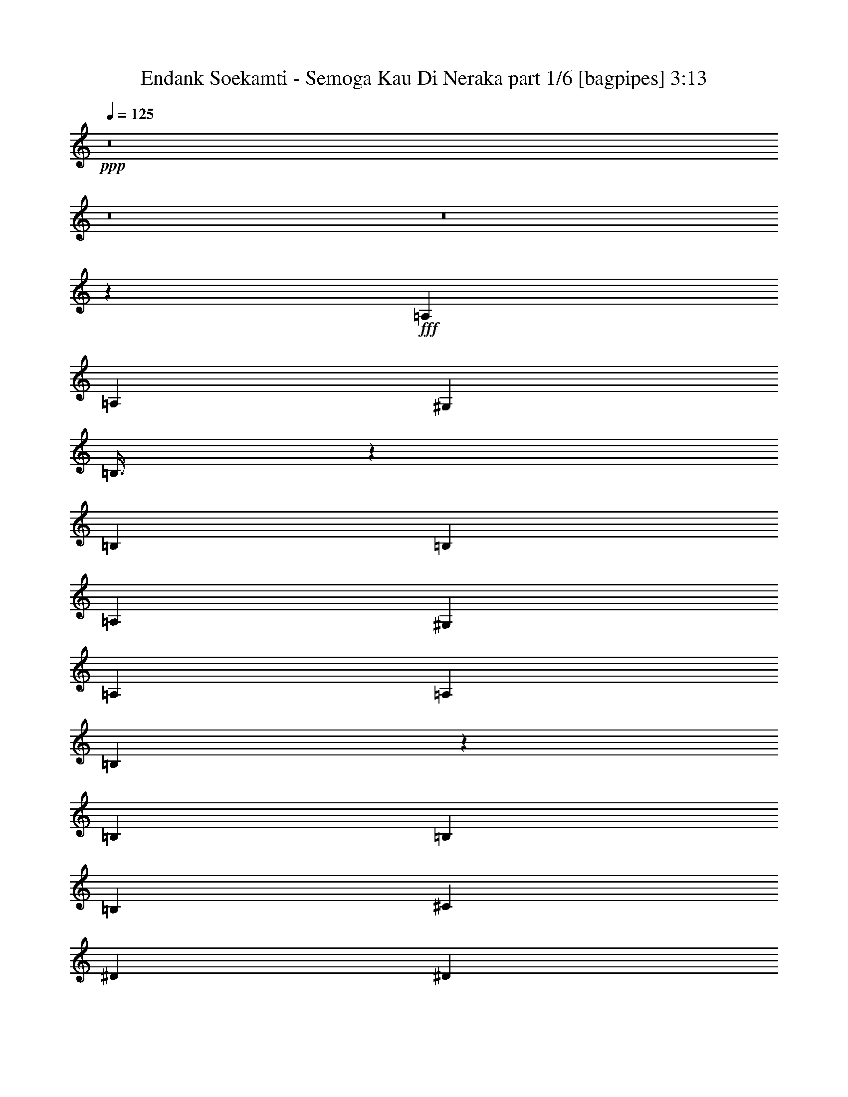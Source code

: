 % Produced with Bruzo's Transcoding Environment
% Transcribed by  Bruzo

X:1
T:  Endank Soekamti - Semoga Kau Di Neraka part 1/6 [bagpipes] 3:13
Z: Transcribed with BruTE 64
L: 1/4
Q: 125
K: C
+ppp+
z8
z8
z8
z22227/4000
+fff+
[=A,603/1600]
[=A,377/1000]
[^G,603/1600]
[=B,3/8]
z3031/8000
[=B,377/1000]
[=B,603/1600]
[=A,603/1600]
[^G,377/1000]
[=A,603/1600]
[=A,377/1000]
[=B,211/500]
z581/1600
[=B,603/1600]
[=B,603/1600]
[=B,377/1000]
[^C603/1600]
[^D377/1000]
[^D603/1600]
[=E3003/8000]
z757/2000
[=E603/1600]
[=E377/1000]
[=E603/1600]
[^F377/1000]
[^G603/1600]
[^G377/1000]
[^D3379/8000]
z1451/4000
[^D603/1600]
[=E603/1600]
[^D377/1000]
[^C603/1600]
[=B,377/1000]
[=A,603/1600]
[^C1503/4000]
z121/320
[^C603/1600]
[^C377/1000]
[=B,603/1600]
[=A,377/1000]
[^G,603/1600]
[^G,377/1000]
[=E1691/4000]
z1449/4000
[^C377/1000]
[^C603/1600]
[^C377/1000]
[^D603/1600]
[=E377/1000]
[=E603/1600]
[=E3009/8000]
z1511/4000
[^C603/1600]
[^C377/1000]
[^C603/1600]
[^D377/1000]
[=E603/1600]
[=E6281/8000]
[^F6031/8000]
[=B,6031/8000]
[=B,603/1600]
[=A,377/1000]
[^G,603/1600]
[=B,753/2000]
z3019/8000
[=B,603/1600]
[=B,377/1000]
[=A,603/1600]
[^G,377/1000]
[=A,603/1600]
[=A,377/1000]
[=B,847/2000]
z723/2000
[=B,377/1000]
[=B,603/1600]
[=B,377/1000]
[^C603/1600]
[^D377/1000]
[^D603/1600]
[=E603/1600]
z377/1000
[=E603/1600]
[=E377/1000]
[=E603/1600]
[^F377/1000]
[^G603/1600]
[^G603/1600]
[^D723/2000]
z3389/8000
[^D377/1000]
[=E603/1600]
[^D377/1000]
[^C603/1600]
[=B,377/1000]
[=A,603/1600]
[^C1509/4000]
z3013/8000
[^C603/1600]
[^C377/1000]
[=B,603/1600]
[=A,377/1000]
[^G,603/1600]
[^G,603/1600]
[=E579/1600]
z1693/4000
[^C377/1000]
[^C603/1600]
[^C377/1000]
[^D603/1600]
[=E603/1600]
[=E377/1000]
[^C3021/8000]
z301/800
[^C603/1600]
[^C377/1000]
[^C603/1600]
[^D377/1000]
[=E603/1600]
[=E6031/8000]
[^F6281/8000]
[^F603/1600]
[=B,377/1000]
[^G603/1600]
[^F603/1600]
[^G7539/4000]
[=B,603/1600]
[^G603/1600]
[=E377/1000]
[^F194/125]
z2911/8000
[=B,377/1000]
[^G603/1600]
[^F603/1600]
[=E12043/8000]
z607/1600
[=E603/1600]
[^F603/1600]
[=E377/1000]
[^D12419/8000]
z727/2000
[^D603/1600]
[^C377/1000]
[^D603/1600]
[=E6023/4000]
z379/1000
[=E603/1600]
[=E603/1600]
[=E377/1000]
[=E6211/4000]
z581/1600
[=E603/1600]
[^F377/1000]
[^G603/1600]
[=E377/1000]
[^F21033/8000]
z7701/4000
[=B,603/1600]
[^G377/1000]
[^F603/1600]
[^G15077/8000]
[=B,377/1000]
[^G603/1600]
[=E377/1000]
[^F3107/2000]
z2899/8000
[=B,603/1600]
[^G377/1000]
[^F603/1600]
[=E2411/1600]
z1511/4000
[=E377/1000]
[^F603/1600]
[=E377/1000]
[^D12431/8000]
z181/500
[^D603/1600]
[^C377/1000]
[^D603/1600]
[=E6029/4000]
z3019/8000
[=E377/1000]
[=E603/1600]
[=E377/1000]
[=E6217/4000]
z2893/8000
[=E603/1600]
[^F377/1000]
[^G603/1600]
[=E377/1000]
[^F4209/1600]
z8
z8
z8
z20393/8000
[=A,377/1000]
[=A,603/1600]
[^G,603/1600]
[=B,3061/8000]
z297/800
[=B,377/1000]
[=B,603/1600]
[=A,377/1000]
[^G,603/1600]
[=A,603/1600]
[=A,377/1000]
[=B,2937/8000]
z1547/4000
[=B,603/1600]
[=B,377/1000]
[=B,653/1600]
[^C603/1600]
[^D377/1000]
[^D603/1600]
[=E383/1000]
z2967/8000
[=E377/1000]
[=E603/1600]
[=E377/1000]
[^F603/1600]
[^G603/1600]
[^G377/1000]
[^D147/400]
z3091/8000
[^D603/1600]
[=E377/1000]
[^D653/1600]
[^C603/1600]
[=B,377/1000]
[=A,603/1600]
[^C3067/8000]
z741/2000
[^C377/1000]
[^C603/1600]
[=B,603/1600]
[=A,377/1000]
[^G,603/1600]
[^G,377/1000]
[=E2943/8000]
z193/500
[^C603/1600]
[^C377/1000]
[^C653/1600]
[^D603/1600]
[=E377/1000]
[=E603/1600]
[^C307/800]
z2961/8000
[^C377/1000]
[^C603/1600]
[^C603/1600]
[^D377/1000]
[=E603/1600]
[=E6031/8000]
[^F6031/8000]
[^F603/1600]
[=B,1633/4000]
[^G603/1600]
[^F377/1000]
[^G15077/8000]
[=B,603/1600]
[^G377/1000]
[=E603/1600]
[^F2393/1600]
z389/1000
[=B,1633/4000]
[^G603/1600]
[^F377/1000]
[=E12091/8000]
z1493/4000
[=E603/1600]
[^F377/1000]
[=E603/1600]
[^D187/125]
z3109/8000
[^D377/1000]
[^C653/1600]
[^D377/1000]
[=E6047/4000]
z2983/8000
[=E603/1600]
[=E377/1000]
[=E603/1600]
[=E11971/8000]
z1553/4000
[=E377/1000]
[^F653/1600]
[^G377/1000]
[=E603/1600]
[^F10541/4000]
z15103/8000
[=B,377/1000]
[^G653/1600]
[^F377/1000]
[^G15077/8000]
[=B,603/1600]
[^G377/1000]
[=E603/1600]
[^F11977/8000]
z31/80
[=B,377/1000]
[^G653/1600]
[^F377/1000]
[=E12103/8000]
z1487/4000
[=E603/1600]
[^F377/1000]
[=E603/1600]
[^D599/400]
z3097/8000
[^D377/1000]
[^C653/1600]
[^D377/1000]
[=E6053/4000]
z2971/8000
[=E603/1600]
[=E377/1000]
[=E603/1600]
[=E11983/8000]
z1547/4000
[=E377/1000]
[^F653/1600]
[^G603/1600]
[=E377/1000]
[^F10547/4000]
z8
z8
z8
z8
z8
z8
z8
z8
z8
z4211/1600
[=B,603/1600]
[^G603/1600]
[^F377/1000]
[^G15327/8000]
[=B,377/1000]
[^G603/1600]
[=E603/1600]
[^F6013/4000]
z763/2000
[=B,603/1600]
[^G603/1600]
[^F377/1000]
[=E6201/4000]
z117/320
[=E603/1600]
[^F377/1000]
[=E603/1600]
[^D12029/8000]
z3049/8000
[^D603/1600]
[^C603/1600]
[^D377/1000]
[=E2481/1600]
z1461/4000
[=E603/1600]
[=E377/1000]
[=E603/1600]
[=E188/125]
z609/1600
[=E377/1000]
[^F603/1600]
[^G377/1000]
[=E603/1600]
[^F21393/8000]
z7521/4000
[=B,377/1000]
[^G603/1600]
[^F377/1000]
[^G15327/8000]
[=B,603/1600]
[^G377/1000]
[=E603/1600]
[^F6019/4000]
z3039/8000
[=B,377/1000]
[^G603/1600]
[^F377/1000]
[=E6207/4000]
z2913/8000
[=E603/1600]
[^F377/1000]
[=E603/1600]
[^D12041/8000]
z759/2000
[^D377/1000]
[^C603/1600]
[^D377/1000]
[=E12417/8000]
z291/800
[=E603/1600]
[=E377/1000]
[=E603/1600]
[=E3011/2000]
z3033/8000
[=E377/1000]
[^F603/1600]
[^G377/1000]
[=E603/1600]
[^F4281/1600]
z1503/800
[=B,377/1000]
[^G603/1600]
[^F377/1000]
[^G15327/8000]
[=B,603/1600]
[^G377/1000]
[=E603/1600]
[^F241/160]
z3027/8000
[=B,377/1000]
[^G603/1600]
[^F377/1000]
[=E6213/4000]
z2901/8000
[=E603/1600]
[^F377/1000]
[=E603/1600]
[^D12053/8000]
z189/500
[^D377/1000]
[^C603/1600]
[^D603/1600]
[=E1243/800]
z1449/4000
[=E603/1600]
[=E377/1000]
[=E603/1600]
[=E1507/1000]
z3021/8000
[=E377/1000]
[^F603/1600]
[^G603/1600]
[=E377/1000]
[^F21417/8000]
z7509/4000
[=B,377/1000]
[^G603/1600]
[^F603/1600]
[^G3109/2000]
z723/2000
[=B,603/1600]
[^G603/1600]
[=E377/1000]
[^F6031/4000]
z603/1600
[=B,603/1600]
[^G377/1000]
[^F603/1600]
[=E11939/8000]
z3389/8000
[=E603/1600]
[^F603/1600]
[=E377/1000]
[^D2413/1600]
z753/2000
[^D603/1600]
[^C377/1000]
[^D603/1600]
[=E5971/4000]
z1693/4000
[=E603/1600]
[=E603/1600]
[=E377/1000]
[=E3017/2000]
z3009/8000
[=E603/1600]
[^F377/1000]
[^G603/1600]
[=E377/1000]
[^F21429/8000]
z8
z8
z19/8

X:2
T:  Endank Soekamti - Semoga Kau Di Neraka part 2/6 [flute] 3:13
Z: Transcribed with BruTE 64
L: 1/4
Q: 125
K: C
+ppp+
z8
z8
z8
z8
z8
z8
z8
z8
z8
z22707/4000
+mf+
[^G,377/1000]
[=E603/1600]
[^D603/1600]
[=E301/200]
z1519/4000
[^G,603/1600]
[=E603/1600]
[^C377/1000]
[^D194/125]
z2911/8000
[^D377/1000]
[=E603/1600]
[^D603/1600]
[^C12043/8000]
z607/1600
[^C603/1600]
[^D603/1600]
[^C377/1000]
[=C12419/8000]
z727/2000
[=C603/1600]
[=C377/1000]
[=C603/1600]
[^C6023/4000]
z379/1000
[^C603/1600]
[^C603/1600]
[^C377/1000]
[=B,6211/4000]
z581/1600
[=B,603/1600]
[^D377/1000]
[=E603/1600]
[^C377/1000]
[^D21033/8000]
z7701/4000
[^G,603/1600]
[=E377/1000]
[^D603/1600]
[=E3013/2000]
z121/320
[^G,377/1000]
[=E603/1600]
[^C377/1000]
[^D3107/2000]
z2899/8000
[^D603/1600]
[=E377/1000]
[^D603/1600]
[^C2411/1600]
z1511/4000
[^C377/1000]
[^D603/1600]
[^C377/1000]
[=C12431/8000]
z181/500
[=C603/1600]
[=C377/1000]
[=C603/1600]
[^C6029/4000]
z3019/8000
[^C377/1000]
[^C603/1600]
[^C377/1000]
[=B,6217/4000]
z2893/8000
[=B,603/1600]
[^D377/1000]
[=E603/1600]
[^C377/1000]
[^D4209/1600]
z8
z8
z8
z20393/8000
[^C377/1000]
[^C603/1600]
[=B,603/1600]
[=E3061/8000]
z297/800
[=E377/1000]
[=E603/1600]
[^C377/1000]
[=B,603/1600]
[^C603/1600]
[^C377/1000]
[=E2937/8000]
z1547/4000
[=E603/1600]
[=E377/1000]
[=E653/1600]
[=E603/1600]
[^F377/1000]
[^F603/1600]
[^G383/1000]
z2967/8000
[^G377/1000]
[^G603/1600]
[^G377/1000]
[=A603/1600]
[=B603/1600]
[=B377/1000]
[^F147/400]
z3091/8000
[^F603/1600]
[^G377/1000]
[^F653/1600]
[=E603/1600]
[^D377/1000]
[^C603/1600]
[=E3067/8000]
z741/2000
[=E377/1000]
[=E603/1600]
[^D603/1600]
[^C377/1000]
[=B,603/1600]
[=B,377/1000]
[^G2943/8000]
z193/500
[=E603/1600]
[=E377/1000]
[=E653/1600]
[^F603/1600]
[^G377/1000]
[^G603/1600]
[=E307/800]
z2961/8000
[=E377/1000]
[=E603/1600]
[=E603/1600]
[^G377/1000]
[^G603/1600]
[^G6031/8000]
[=B6031/8000]
[=B603/1600]
[^G,1633/4000]
[=E603/1600]
[^D377/1000]
[=E1511/1000]
z2989/8000
[^G,603/1600]
[=E377/1000]
[^C603/1600]
[^D2393/1600]
z389/1000
[^D1633/4000]
[=E603/1600]
[^D377/1000]
[^C12091/8000]
z1493/4000
[^C603/1600]
[^D377/1000]
[^C603/1600]
[=C187/125]
z3109/8000
[=C377/1000]
[=C653/1600]
[=C377/1000]
[^C6047/4000]
z2983/8000
[^C603/1600]
[^C377/1000]
[^C603/1600]
[=B,11971/8000]
z1553/4000
[=B,377/1000]
[^D653/1600]
[=E377/1000]
[^C603/1600]
[^D10541/4000]
z15103/8000
[^G,377/1000]
[=E653/1600]
[^D377/1000]
[=E121/80]
z2977/8000
[^G,603/1600]
[=E377/1000]
[^C603/1600]
[^D11977/8000]
z31/80
[^D377/1000]
[=E653/1600]
[^D377/1000]
[^C12103/8000]
z1487/4000
[^C603/1600]
[^D377/1000]
[^C603/1600]
[=C599/400]
z3097/8000
[=C377/1000]
[=C653/1600]
[=C377/1000]
[^C6053/4000]
z2971/8000
[^C603/1600]
[^C377/1000]
[^C603/1600]
[=B,11983/8000]
z1547/4000
[=B,377/1000]
[^D653/1600]
[=E603/1600]
[^C377/1000]
[^D10547/4000]
z8
z8
z8
z8
z8
z8
z8
z8
z8
z4211/1600
[^G,603/1600]
[=E603/1600]
[^D377/1000]
[=E12399/8000]
z183/500
[^G,377/1000]
[=E603/1600]
[^C603/1600]
[^D6013/4000]
z763/2000
[^D603/1600]
[=E603/1600]
[^D377/1000]
[^C6201/4000]
z117/320
[^C603/1600]
[^D377/1000]
[^C603/1600]
[=C12029/8000]
z3049/8000
[=C603/1600]
[=C603/1600]
[=C377/1000]
[^C2481/1600]
z1461/4000
[^C603/1600]
[^C377/1000]
[^C603/1600]
[=B,188/125]
z609/1600
[=B,377/1000]
[^D603/1600]
[=E377/1000]
[^C603/1600]
[^D21393/8000]
z7521/4000
[^G,377/1000]
[=E603/1600]
[^D377/1000]
[=E12411/8000]
z729/2000
[^G,603/1600]
[=E377/1000]
[^C603/1600]
[^D6019/4000]
z3039/8000
[^D377/1000]
[=E603/1600]
[^D377/1000]
[^C6207/4000]
z2913/8000
[^C603/1600]
[^D377/1000]
[^C603/1600]
[=C12041/8000]
z759/2000
[=C377/1000]
[=C603/1600]
[=C377/1000]
[^C12417/8000]
z291/800
[^C603/1600]
[^C377/1000]
[^C603/1600]
[=B,3011/2000]
z3033/8000
[=B,377/1000]
[^D603/1600]
[=E377/1000]
[^C603/1600]
[^D4281/1600]
z1503/800
[^G,377/1000]
[=E603/1600]
[^D377/1000]
[=E12423/8000]
z363/1000
[^G,603/1600]
[=E377/1000]
[^C603/1600]
[^D241/160]
z3027/8000
[^D377/1000]
[=E603/1600]
[^D377/1000]
[^C6213/4000]
z2901/8000
[^C603/1600]
[^D377/1000]
[^C603/1600]
[=C12053/8000]
z189/500
[=C377/1000]
[=C603/1600]
[=C603/1600]
[^C1243/800]
z1449/4000
[^C603/1600]
[^C377/1000]
[^C603/1600]
[=B,1507/1000]
z3021/8000
[=B,377/1000]
[^D603/1600]
[=E603/1600]
[^C377/1000]
[^D21417/8000]
z7509/4000
[^G,377/1000]
[=E603/1600]
[^D603/1600]
[=E3109/2000]
z723/2000
[^G,603/1600]
[=E603/1600]
[^C377/1000]
[^D6031/4000]
z603/1600
[^D603/1600]
[=E377/1000]
[^D603/1600]
[^C11939/8000]
z3389/8000
[^C603/1600]
[^D603/1600]
[^C377/1000]
[=C2413/1600]
z753/2000
[=C603/1600]
[=C377/1000]
[=C603/1600]
[^C5971/4000]
z1693/4000
[^C603/1600]
[^C603/1600]
[^C377/1000]
[=B,3017/2000]
z3009/8000
[=B,603/1600]
[^D377/1000]
[=E603/1600]
[^C377/1000]
[^D21429/8000]
z8
z8
z19/8

X:3
T:  Endank Soekamti - Semoga Kau Di Neraka part 3/6 [horn] 3:13
Z: Transcribed with BruTE 64
L: 1/4
Q: 125
K: C
+ppp+
+f+
[^F6031/8000^f6031/8000]
[^F603/1600^f603/1600]
[^F377/1000^f377/1000]
[^F603/1600^f603/1600]
[^F377/1000^f377/1000]
[^F603/1600^f603/1600]
[^F603/1600^f603/1600]
[^F1633/4000^f1633/4000]
[^F603/1600^f603/1600]
[^F377/1000^f377/1000]
[^F603/1600^f603/1600]
[^F/8-^G/8^f/8-]
[^F63/250^f63/250]
[^F/8-^G/8^f/8-]
[^F403/1600^f403/1600]
[^F/8-^G/8^f/8-]
[^F63/250^f63/250]
[^F/8-^G/8^f/8-]
[^F1009/4000^f1009/4000]
z753/2000
[=D/8^G/8-^g/8-]
[^G63/250^g63/250]
[=D/8^G/8-^g/8-]
[^G403/1600^g403/1600]
[=D/8^G/8-^g/8-]
[^G63/250^g63/250]
[=D/8^G/8-^g/8-]
[^G403/1600^g403/1600]
[=D/8^F/8-^f/8-]
[^F63/250^f63/250]
[=D/8^F/8-^f/8-]
[^F403/1600^f403/1600]
[=D/8^F/8-^f/8-]
[^F379/1600^f379/1600]
z1693/4000
[=D/8=A/8-=a/8-]
[=A403/1600=a403/1600]
[=D/8=A/8-=a/8-]
[=A63/250=a63/250]
[=D/8=A/8-=a/8-]
[=A403/1600=a403/1600]
[=D/8=A/8-=a/8-]
[=A63/250=a63/250]
[=D/8^G/8-^g/8-]
[^G403/1600^g403/1600]
[=D/8^G/8-^g/8-]
[^G403/1600^g403/1600]
[=D/8^G/8-^g/8-]
[^G1011/4000^g1011/4000]
z3009/8000
[=D/8^G/8-^g/8-]
[^G63/250^g63/250]
[=D/8^G/8-^g/8-]
[^G403/1600^g403/1600]
[=D/8^G/8-^g/8-]
[^G63/250^g63/250]
[=D/8^G/8-^g/8-]
[^G403/1600^g403/1600]
[=D/8^F/8-^f/8-]
[^F63/250^f63/250]
[=D/8^F/8-^f/8-]
[^F403/1600^f403/1600]
[=D/8^F/8-^f/8-]
[^F949/4000^f949/4000]
z3383/8000
[=D/8=E/8-=e/8-]
[=E403/1600=e403/1600]
[=D/8=E/8-=e/8-]
[=E63/250=e63/250]
[=D/8=E/8-=e/8-]
[=E403/1600=e403/1600]
[=D/8=E/8-=e/8-]
[=E63/250=e63/250]
[=D/8^F/8-^f/8-]
[^F403/1600^f403/1600]
[=D/8^F/8-^f/8-]
[^F403/1600^f403/1600]
[=D/8^F/8-^f/8-]
[^F81/320^f81/320]
z1503/4000
[=D/8^G/8-^g/8-]
[^G63/250^g63/250]
[=D/8^G/8-^g/8-]
[^G403/1600^g403/1600]
[=D/8^G/8-^g/8-]
[^G63/250^g63/250]
[=D/8^G/8-^g/8-]
[^G403/1600^g403/1600]
[=D/8^F/8-^f/8-]
[^F403/1600^f403/1600]
[=D/8^F/8-^f/8-]
[^F63/250^f63/250]
[=D/8^F/8-^f/8-]
[^F1901/8000^f1901/8000]
z169/400
[=D/8=A/8-=a/8-]
[=A403/1600=a403/1600]
[=D/8=A/8-=a/8-]
[=A63/250=a63/250]
[=D/8=A/8-=a/8-]
[=A403/1600=a403/1600]
[=D/8=A/8-=a/8-]
[=A63/250=a63/250]
[=D/8^G/8-^g/8-]
[^G403/1600^g403/1600]
[=D/8^G/8-^g/8-]
[^G403/1600^g403/1600]
[=D/8^G/8-^g/8-]
[^G507/2000^g507/2000]
z3003/8000
[=D/8^G/8-^g/8-]
[^G63/250^g63/250]
[=D/8^G/8-^g/8-]
[^G403/1600^g403/1600]
[=D/8^G/8-^g/8-]
[^G63/250^g63/250]
[=D/8^G/8-^g/8-]
[^G403/1600^g403/1600]
[=D/8^F/8-^f/8-]
[^F403/1600^f403/1600]
[=D/8^F/8-^f/8-]
[^F63/250^f63/250]
[=D/8^F/8-^f/8-]
[^F119/500^f119/500]
z3377/8000
[=D/8=E/8-=e/8-]
[=E403/1600=e403/1600]
[=D/8=E/8-=e/8-]
[=E63/250=e63/250]
[=D/8=E/8-=e/8-]
[=E403/1600=e403/1600]
[=D/8=E/8-=e/8-]
[=E403/1600=e403/1600]
[=D/8^F/8-^f/8-]
[^F63/250^f63/250]
[=D/8^F/8-^f/8-]
[^F403/1600^f403/1600]
[=D/8^F/8-^f/8-]
[^F2031/8000^f2031/8000]
z8
z8
z8
z1973/8000
[=E603/1600=B603/1600=e603/1600]
[=E753/2000=B753/2000=e753/2000]
z3019/8000
[=E603/1600=B603/1600=e603/1600]
[=E377/1000=B377/1000=e377/1000]
[=E603/1600=B603/1600=e603/1600]
[=E377/1000=B377/1000=e377/1000]
[=E603/1600=B603/1600=e603/1600]
[^G377/1000=B377/1000^d377/1000]
[^G847/2000=B847/2000^d847/2000]
z723/2000
[^G377/1000=B377/1000^d377/1000]
[^G603/1600=B603/1600^d603/1600]
[^G377/1000=B377/1000^d377/1000]
[^G603/1600=B603/1600^d603/1600]
[^G377/1000=B377/1000^d377/1000]
[=A603/1600^c603/1600=e603/1600]
[=A603/1600^c603/1600=e603/1600]
z377/1000
[=A603/1600^c603/1600=e603/1600]
[=A377/1000^c377/1000=e377/1000]
[=A603/1600^c603/1600=e603/1600]
[=A377/1000^c377/1000=e377/1000]
[=A603/1600^c603/1600=e603/1600]
[^G603/1600=B603/1600^d603/1600]
[^G723/2000=B723/2000^d723/2000]
z3389/8000
[^G377/1000=B377/1000^d377/1000]
[^G603/1600=B603/1600^d603/1600]
[^G377/1000=B377/1000^d377/1000]
[^G603/1600=B603/1600^d603/1600]
[^G377/1000=B377/1000^d377/1000]
[=A603/1600^c603/1600=e603/1600]
[=A1509/4000^c1509/4000=e1509/4000]
z3013/8000
[=A603/1600^c603/1600=e603/1600]
[=A377/1000^c377/1000=e377/1000]
[=A603/1600^c603/1600=e603/1600]
[=A377/1000^c377/1000=e377/1000]
[=A603/1600^c603/1600=e603/1600]
[=E603/1600=B603/1600=e603/1600]
[=E579/1600=B579/1600=e579/1600]
z1693/4000
[=E377/1000=B377/1000=e377/1000]
[=E603/1600=B603/1600=e603/1600]
[=E377/1000=B377/1000=e377/1000]
[=E603/1600=B603/1600=e603/1600]
[=E603/1600=B603/1600=e603/1600]
[^F377/1000^A377/1000^c377/1000]
[^F3021/8000^A3021/8000^c3021/8000]
z301/800
[^F603/1600^A603/1600^c603/1600]
[^F377/1000^A377/1000^c377/1000]
[^F603/1600^A603/1600^c603/1600]
[^F377/1000^A377/1000^c377/1000]
[^F603/1600^A603/1600^c603/1600]
[^F603/1600=B603/1600^d603/1600]
[^F377/1000=B377/1000^d377/1000]
[^F653/1600=B653/1600^d653/1600]
[^F377/1000=B377/1000^d377/1000]
[^F603/1600=B603/1600^d603/1600]
[^F377/1000=B377/1000^d377/1000]
[^F603/1600=B603/1600^d603/1600]
[^F603/1600=B603/1600^d603/1600]
[=E,377/1000=B,377/1000=E377/1000]
[=E,603/1600=B,603/1600=E603/1600]
[=E,377/1000=B,377/1000=E377/1000]
[=E,603/1600=B,603/1600=E603/1600]
[=E,377/1000=B,377/1000=E377/1000]
[=E,603/1600=B,603/1600=E603/1600]
[=E,603/1600=B,603/1600=E603/1600]
[=E,377/1000=B,377/1000=E377/1000]
[=B,603/1600^F603/1600]
[=B,377/1000^F377/1000]
[=B,653/1600^F653/1600]
[=B,377/1000^F377/1000]
[=B,603/1600^F603/1600]
[=B,377/1000^F377/1000]
[=B,603/1600^F603/1600]
[=B,603/1600^F603/1600]
[^C377/1000^G377/1000]
[^C603/1600^G603/1600]
[^C377/1000^G377/1000]
[^C603/1600^G603/1600]
[^C377/1000^G377/1000]
[^C603/1600^G603/1600]
[^C603/1600^G603/1600]
[^C377/1000^G377/1000]
[^G,603/1600^D603/1600]
[^G,377/1000^D377/1000]
[^G,653/1600^D653/1600]
[^G,377/1000^D377/1000]
[^G,603/1600^D603/1600]
[^G,603/1600^D603/1600]
[^G,377/1000^D377/1000]
[^G,603/1600^D603/1600]
[=A,377/1000=E377/1000]
[=A,603/1600=E603/1600]
[=A,377/1000=E377/1000]
[=A,603/1600=E603/1600]
[=A,377/1000=E377/1000]
[=A,603/1600=E603/1600]
[=A,603/1600=E603/1600]
[=A,377/1000=E377/1000]
[=E,603/1600=B,603/1600]
[=E,377/1000=B,377/1000]
[=E,603/1600=B,603/1600]
[=E,1633/4000=B,1633/4000]
[=E,603/1600=B,603/1600]
[=E,603/1600=B,603/1600]
[=E,377/1000=B,377/1000]
[=E,603/1600=B,603/1600]
[=B,377/1000^F377/1000]
[=B,603/1600^F603/1600]
[=B,377/1000^F377/1000]
[=B,603/1600^F603/1600]
[=B,603/1600^F603/1600]
[=B,377/1000^F377/1000]
[=B,603/1600^F603/1600]
[=B,377/1000^F377/1000]
[=B,603/1600^F603/1600]
[=B,377/1000^F377/1000]
[=B,603/1600^F603/1600]
[=B,1633/4000^F1633/4000]
[=B,603/1600^F603/1600]
[=B,603/1600^F603/1600]
[=B,377/1000^F377/1000]
[=B,603/1600^F603/1600]
[=E,377/1000=B,377/1000]
[=E,603/1600=B,603/1600]
[=E,377/1000=B,377/1000]
[=E,603/1600=B,603/1600]
[=E,603/1600=B,603/1600]
[=E,377/1000=B,377/1000]
[=E,603/1600=B,603/1600]
[=E,377/1000=B,377/1000]
[=B,603/1600^F603/1600]
[=B,377/1000^F377/1000]
[=B,603/1600^F603/1600]
[=B,653/1600^F653/1600]
[=B,377/1000^F377/1000]
[=B,603/1600^F603/1600]
[=B,377/1000^F377/1000]
[=B,603/1600^F603/1600]
[^C377/1000^G377/1000]
[^C603/1600^G603/1600]
[^C377/1000^G377/1000]
[^C603/1600^G603/1600]
[^C603/1600^G603/1600]
[^C377/1000^G377/1000]
[^C603/1600^G603/1600]
[^C377/1000^G377/1000]
[^G,603/1600^D603/1600]
[^G,377/1000^D377/1000]
[^G,603/1600^D603/1600]
[^G,653/1600^D653/1600]
[^G,377/1000^D377/1000]
[^G,603/1600^D603/1600]
[^G,377/1000^D377/1000]
[^G,603/1600^D603/1600]
[=A,377/1000=E377/1000]
[=A,603/1600=E603/1600]
[=A,603/1600=E603/1600]
[=A,377/1000=E377/1000]
[=A,603/1600=E603/1600]
[=A,377/1000=E377/1000]
[=A,603/1600=E603/1600]
[=A,377/1000=E377/1000]
[=E,603/1600=B,603/1600]
[=E,377/1000=B,377/1000]
[=E,603/1600=B,603/1600]
[=E,653/1600=B,653/1600]
[=E,377/1000=B,377/1000]
[=E,603/1600=B,603/1600]
[=E,377/1000=B,377/1000]
[=E,603/1600=B,603/1600]
[=B,377/1000^F377/1000]
[=B,603/1600^F603/1600]
[=B,603/1600^F603/1600]
[=B,377/1000^F377/1000]
[=B,603/1600^F603/1600]
[=B,377/1000^F377/1000]
[=B,603/1600^F603/1600]
[=B,377/1000^F377/1000]
[=B,603/1600^F603/1600]
[=B,603/1600^F603/1600]
[=B,377/1000^F377/1000]
[=B,603/1600^F603/1600]
[=B,1633/4000^F1633/4000]
[=B,603/1600^F603/1600]
[=B,377/1000^F377/1000]
[=B,3079/8000^F3079/8000]
z369/1000
[=D/8^G/8-^g/8-]
[^G403/1600^g403/1600]
[=D/8^G/8-^g/8-]
[^G403/1600^g403/1600]
[=D/8^G/8-^g/8-]
[^G63/250^g63/250]
[=D/8^G/8-^g/8-]
[^G403/1600^g403/1600]
[=D/8^F/8-^f/8-]
[^F63/250^f63/250]
[=D/8^F/8-^f/8-]
[^F403/1600^f403/1600]
[=D/8^F/8-^f/8-]
[^F489/2000^f489/2000]
z123/320
[=D/8=A/8-=a/8-]
[=A403/1600=a403/1600]
[=D/8=A/8-=a/8-]
[=A63/250=a63/250]
[=D/8=A/8-=a/8-]
[=A403/1600=a403/1600]
[=D/8=A/8-=a/8-]
[=A1133/4000=a1133/4000]
[=D/8^G/8-^g/8-]
[^G403/1600^g403/1600]
[=D/8^G/8-^g/8-]
[^G63/250^g63/250]
[=D/8^G/8-^g/8-]
[^G1041/4000^g1041/4000]
z2949/8000
[=D/8^G/8-^g/8-]
[^G403/1600^g403/1600]
[=D/8^G/8-^g/8-]
[^G403/1600^g403/1600]
[=D/8^G/8-^g/8-]
[^G63/250^g63/250]
[=D/8^G/8-^g/8-]
[^G403/1600^g403/1600]
[=D/8^F/8-^f/8-]
[^F63/250^f63/250]
[=D/8^F/8-^f/8-]
[^F403/1600^f403/1600]
[=D/8^F/8-^f/8-]
[^F1959/8000^f1959/8000]
z48/125
[=D/8=E/8-=e/8-]
[=E403/1600=e403/1600]
[=D/8=E/8-=e/8-]
[=E63/250=e63/250]
[=D/8=E/8-=e/8-]
[=E403/1600=e403/1600]
[=D/8=E/8-=e/8-]
[=E1133/4000=e1133/4000]
[=D/8^F/8-^f/8-]
[^F403/1600^f403/1600]
[=D/8^F/8-^f/8-]
[^F63/250^f63/250]
[=D/8^F/8-^f/8-]
[^F417/1600^f417/1600]
z589/1600
[=D/8^G/8-^g/8-]
[^G63/250^g63/250]
[=D/8^G/8-^g/8-]
[^G403/1600^g403/1600]
[=D/8^G/8-^g/8-]
[^G63/250^g63/250]
[=D/8^G/8-^g/8-]
[^G403/1600^g403/1600]
[=D/8^F/8-^f/8-]
[^F63/250^f63/250]
[=D/8^F/8-^f/8-]
[^F403/1600^f403/1600]
[=D/8^F/8-^f/8-]
[^F981/4000^f981/4000]
z3069/8000
[=D/8=A/8-=a/8-]
[=A403/1600=a403/1600]
[=D/8=A/8-=a/8-]
[=A63/250=a63/250]
[=D/8=A/8-=a/8-]
[=A403/1600=a403/1600]
[=D/8=A/8-=a/8-]
[=A1133/4000=a1133/4000]
[=D/8^G/8-^g/8-]
[^G403/1600^g403/1600]
[=D/8^G/8-^g/8-]
[^G63/250^g63/250]
[=D/8^G/8-^g/8-]
[^G261/1000^g261/1000]
z1471/4000
[=D/8^G/8-^g/8-]
[^G63/250^g63/250]
[=D/8^G/8-^g/8-]
[^G403/1600^g403/1600]
[=D/8^G/8-^g/8-]
[^G63/250^g63/250]
[=D/8^G/8-^g/8-]
[^G403/1600^g403/1600]
[=D/8^F/8-^f/8-]
[^F63/250^f63/250]
[=D/8^F/8-^f/8-]
[^F403/1600^f403/1600]
[=D/8^F/8-^f/8-]
[^F393/1600^f393/1600]
z1533/4000
[=D/8=E/8-=e/8-]
[=E403/1600=e403/1600]
[=D/8=E/8-=e/8-]
[=E63/250=e63/250]
[=D/8=E/8-=e/8-]
[=E403/1600=e403/1600]
[=D/8=E/8-=e/8-]
[=E1133/4000=e1133/4000]
[=D/8^F/8-^f/8-]
[^F403/1600^f403/1600]
[=D/8^F/8-^f/8-]
[^F63/250^f63/250]
[=D/8^F/8-^f/8-]
[^F2091/8000^f2091/8000]
z8
z8
z3483/1600
[=B603/1600]
[=B377/1000]
[^c603/1600]
[^c377/1000]
[^d603/1600]
[^d603/1600]
[=e377/1000]
[=e603/1600]
[^d377/1000]
[^d603/1600]
[^c377/1000]
[^c603/1600]
[=B603/1600]
[=B1633/4000]
[=A603/1600]
[=A377/1000]
[=E,603/1600=B,603/1600=E603/1600]
[=E,377/1000=B,377/1000=E377/1000]
[=E,603/1600=B,603/1600=E603/1600]
[=E,377/1000=B,377/1000=E377/1000]
[=E,603/1600=B,603/1600=E603/1600]
[=E,603/1600=B,603/1600=E603/1600]
[=E,377/1000=B,377/1000=E377/1000]
[=E,603/1600=B,603/1600=E603/1600]
[=B,377/1000^F377/1000]
[=B,603/1600^F603/1600]
[=B,377/1000^F377/1000]
[=B,603/1600^F603/1600]
[=B,603/1600^F603/1600]
[=B,1633/4000^F1633/4000]
[=B,603/1600^F603/1600]
[=B,377/1000^F377/1000]
[^C603/1600^G603/1600]
[^C377/1000^G377/1000]
[^C603/1600^G603/1600]
[^C603/1600^G603/1600]
[^C377/1000^G377/1000]
[^C603/1600^G603/1600]
[^C377/1000^G377/1000]
[^C603/1600^G603/1600]
[^G,377/1000^D377/1000]
[^G,603/1600^D603/1600]
[^G,377/1000^D377/1000]
[^G,603/1600^D603/1600]
[^G,603/1600^D603/1600]
[^G,377/1000^D377/1000]
[^G,653/1600^D653/1600]
[^G,377/1000^D377/1000]
[=A,603/1600=E603/1600]
[=A,377/1000=E377/1000]
[=A,603/1600=E603/1600]
[=A,603/1600=E603/1600]
[=A,377/1000=E377/1000]
[=A,603/1600=E603/1600]
[=A,377/1000=E377/1000]
[=A,603/1600=E603/1600]
[=E,377/1000=B,377/1000]
[=E,603/1600=B,603/1600]
[=E,603/1600=B,603/1600]
[=E,377/1000=B,377/1000]
[=E,603/1600=B,603/1600]
[=E,377/1000=B,377/1000]
[=E,653/1600=B,653/1600]
[=E,377/1000=B,377/1000]
[=B,603/1600^F603/1600]
[=B,377/1000^F377/1000]
[=B,603/1600^F603/1600]
[=B,603/1600^F603/1600]
[=B,377/1000^F377/1000]
[=B,603/1600^F603/1600]
[=B,377/1000^F377/1000]
[=B,603/1600^F603/1600]
[=B,377/1000^F377/1000]
[=B,603/1600^F603/1600]
[=B,603/1600^F603/1600]
[=B,377/1000^F377/1000]
[=B,603/1600^F603/1600]
[=B,377/1000^F377/1000]
[=B,653/1600^F653/1600]
[=B,377/1000^F377/1000]
[=E,603/1600=B,603/1600]
[=E,603/1600=B,603/1600]
[=E,377/1000=B,377/1000]
[=E,603/1600=B,603/1600]
[=E,377/1000=B,377/1000]
[=E,603/1600=B,603/1600]
[=E,377/1000=B,377/1000]
[=E,603/1600=B,603/1600]
[=B,377/1000^F377/1000]
[=B,603/1600^F603/1600]
[=B,603/1600^F603/1600]
[=B,377/1000^F377/1000]
[=B,603/1600^F603/1600]
[=B,377/1000^F377/1000]
[=B,653/1600^F653/1600]
[=B,377/1000^F377/1000]
[^C603/1600^G603/1600]
[^C603/1600^G603/1600]
[^C377/1000^G377/1000]
[^C603/1600^G603/1600]
[^C377/1000^G377/1000]
[^C603/1600^G603/1600]
[^C377/1000^G377/1000]
[^C603/1600^G603/1600]
[^G,603/1600^D603/1600]
[^G,377/1000^D377/1000]
[^G,603/1600^D603/1600]
[^G,377/1000^D377/1000]
[^G,603/1600^D603/1600]
[^G,377/1000^D377/1000]
[^G,653/1600^D653/1600]
[^G,377/1000^D377/1000]
[=A,603/1600=E603/1600]
[=A,603/1600=E603/1600]
[=A,377/1000=E377/1000]
[=A,603/1600=E603/1600]
[=A,377/1000=E377/1000]
[=A,603/1600=E603/1600]
[=A,377/1000=E377/1000]
[=A,603/1600=E603/1600]
[=E,603/1600=B,603/1600]
[=E,377/1000=B,377/1000]
[=E,603/1600=B,603/1600]
[=E,377/1000=B,377/1000]
[=E,603/1600=B,603/1600]
[=E,377/1000=B,377/1000]
[=E,653/1600=B,653/1600]
[=E,603/1600=B,603/1600]
[=B,377/1000^F377/1000]
[=B,603/1600^F603/1600]
[=B,377/1000^F377/1000]
[=B,603/1600^F603/1600]
[=B,377/1000^F377/1000]
[=B,603/1600^F603/1600]
[=B,377/1000^F377/1000]
[=B,603/1600^F603/1600]
[=B,603/1600^F603/1600]
[=B,377/1000^F377/1000]
[=B,603/1600^F603/1600]
[=B,377/1000^F377/1000]
[=B,603/1600^F603/1600]
[=B,377/1000^F377/1000]
[=B,603/1600^F603/1600]
[=B,1689/4000^F1689/4000]
z2903/8000
[=G/8=A/8-=a/8-]
[=A403/1600=a403/1600]
[=G/8=A/8-=a/8-]
[=A1041/4000=a1041/4000]
z2949/8000
[=G/8=A/8-=a/8-]
[=A2051/8000=a2051/8000]
z1199/1600
[=E377/1000=e377/1000]
[=E2989/8000=e2989/8000]
z1521/4000
[=E1479/4000=e1479/4000]
z23/10
[=E603/1600=e603/1600]
[=E617/1600=e617/1600]
z1473/4000
[=E1527/4000=e1527/4000]
z749/1000
[=D/8^F/8-^f/8-]
[^F63/250^f63/250]
[=D/8^F/8-^f/8-]
[^F249/1000^f249/1000]
z3039/8000
[=D/8^F/8-^f/8-]
[^F1961/8000^f1961/8000]
z18397/8000
[=G/8=A/8-=a/8-]
[=A403/1600=a403/1600]
[=G/8=A/8-=a/8-]
[=A261/1000=a261/1000]
z2943/8000
[=G/8=A/8-=a/8-]
[=A2057/8000=a2057/8000]
z5989/8000
[=E377/1000=e377/1000]
[=E599/1600=e599/1600]
z759/2000
[=E741/2000=e741/2000]
z7689/4000
[=e377/1000=b377/1000]
[=e603/1600=b603/1600]
[=e377/1000=b377/1000]
[=e603/1600=b603/1600]
[=e603/1600=b603/1600]
[=e377/1000=b377/1000]
[=e603/1600=b603/1600]
[=e377/1000=b377/1000]
[=e603/1600=b603/1600]
[=e377/1000=b377/1000]
[=e603/1600=b603/1600]
[=e377/1000=b377/1000]
[=e603/1600=b603/1600]
[=e603/1600=b603/1600]
[=e377/1000=b377/1000]
[=e339/800=b339/800]
z2891/8000
[=G/8=A/8-=a/8-]
[=A403/1600=a403/1600]
[=G/8=A/8-=a/8-]
[=A1047/4000=a1047/4000]
z2937/8000
[=G/8=A/8-=a/8-]
[=A2063/8000=a2063/8000]
z5983/8000
[=E377/1000=e377/1000]
[=E3001/8000=e3001/8000]
z303/800
[=E297/800=e297/800]
z4597/2000
[=E603/1600=e603/1600]
[=E3097/8000=e3097/8000]
z1467/4000
[=E1533/4000=e1533/4000]
z299/400
[=D/8^F/8-^f/8-]
[^F63/250^f63/250]
[=D/8^F/8-^f/8-]
[^F501/2000^f501/2000]
z3027/8000
[=D/8^F/8-^f/8-]
[^F1973/8000^f1973/8000]
z3677/1600
[=G/8=A/8-=a/8-]
[=A403/1600=a403/1600]
[=G/8=A/8-=a/8-]
[=A21/80=a21/80]
z2931/8000
[=G/8=A/8-=a/8-]
[=A2069/8000=a2069/8000]
z5977/8000
[=E377/1000=e377/1000]
[=E3007/8000=e3007/8000]
z189/500
[=E93/250=e93/250]
z3779/2000
[=e1633/4000=b1633/4000]
[=e603/1600=b603/1600]
[=e603/1600=b603/1600]
[=e377/1000=b377/1000]
[=e603/1600=b603/1600]
[=e377/1000=b377/1000]
[=e603/1600=b603/1600]
[=e377/1000=b377/1000]
[=e603/1600=b603/1600]
[=e603/1600=b603/1600]
[=e377/1000=b377/1000]
[=e603/1600=b603/1600]
[=e377/1000=b377/1000]
[=e603/1600=b603/1600]
[=e377/1000=b377/1000]
[=e1451/4000=b1451/4000]
z3379/8000
[=D/8^G/8-^g/8-]
[^G403/1600^g403/1600]
[=D/8^G/8-^g/8-]
[^G403/1600^g403/1600]
[=D/8^G/8-^g/8-]
[^G63/250^g63/250]
[=D/8^G/8-^g/8-]
[^G403/1600^g403/1600]
[=D/8^F/8-^f/8-]
[^F63/250^f63/250]
[=D/8^F/8-^f/8-]
[^F403/1600^f403/1600]
[=D/8^F/8-^f/8-]
[^F2029/8000^f2029/8000]
z1501/4000
[=D/8=A/8-=a/8-]
[=A403/1600=a403/1600]
[=D/8=A/8-=a/8-]
[=A63/250=a63/250]
[=D/8=A/8-=a/8-]
[=A403/1600=a403/1600]
[=D/8=A/8-=a/8-]
[=A63/250=a63/250]
[=D/8^G/8-^g/8-]
[^G403/1600^g403/1600]
[=D/8^G/8-^g/8-]
[^G63/250^g63/250]
[=D/8^G/8-^g/8-]
[^G381/1600^g381/1600]
z27/64
[=D/8^G/8-^g/8-]
[^G63/250^g63/250]
[=D/8^G/8-^g/8-]
[^G403/1600^g403/1600]
[=D/8^G/8-^g/8-]
[^G63/250^g63/250]
[=D/8^G/8-^g/8-]
[^G403/1600^g403/1600]
[=D/8^F/8-^f/8-]
[^F63/250^f63/250]
[=D/8^F/8-^f/8-]
[^F403/1600^f403/1600]
[=D/8^F/8-^f/8-]
[^F127/500^f127/500]
z2999/8000
[=D/8=E/8-=e/8-]
[=E403/1600=e403/1600]
[=D/8=E/8-=e/8-]
[=E63/250=e63/250]
[=D/8=E/8-=e/8-]
[=E403/1600=e403/1600]
[=D/8=E/8-=e/8-]
[=E63/250=e63/250]
[=D/8^F/8-^f/8-]
[^F403/1600^f403/1600]
[=D/8^F/8-^f/8-]
[^F63/250^f63/250]
[=D/8^F/8-^f/8-]
[^F477/2000^f477/2000]
z1561/4000
[=D/8^G/8-^g/8-]
[^G1133/4000^g1133/4000]
[=D/8^G/8-^g/8-]
[^G403/1600^g403/1600]
[=D/8^G/8-^g/8-]
[^G63/250^g63/250]
[=D/8^G/8-^g/8-]
[^G403/1600^g403/1600]
[=D/8^F/8-^f/8-]
[^F63/250^f63/250]
[=D/8^F/8-^f/8-]
[^F403/1600^f403/1600]
[=D/8^F/8-^f/8-]
[^F407/1600^f407/1600]
z749/2000
[=D/8=A/8-=a/8-]
[=A403/1600=a403/1600]
[=D/8=A/8-=a/8-]
[=A63/250=a63/250]
[=D/8=A/8-=a/8-]
[=A403/1600=a403/1600]
[=D/8=A/8-=a/8-]
[=A63/250=a63/250]
[=D/8^G/8-^g/8-]
[^G403/1600^g403/1600]
[=D/8^G/8-^g/8-]
[^G63/250^g63/250]
[=D/8^G/8-^g/8-]
[^G1911/8000^g1911/8000]
z3119/8000
[=D/8^G/8-^g/8-]
[^G1133/4000^g1133/4000]
[=D/8^G/8-^g/8-]
[^G403/1600^g403/1600]
[=D/8^G/8-^g/8-]
[^G63/250^g63/250]
[=D/8^G/8-^g/8-]
[^G403/1600^g403/1600]
[=D/8^F/8-^f/8-]
[^F63/250^f63/250]
[=D/8^F/8-^f/8-]
[^F403/1600^f403/1600]
[=D/8^F/8-^f/8-]
[^F1019/4000^f1019/4000]
z2993/8000
[=D/8=E/8-=e/8-]
[=E403/1600=e403/1600]
[=D/8=E/8-=e/8-]
[=E63/250=e63/250]
[=D/8=E/8-=e/8-]
[=E403/1600=e403/1600]
[=D/8=E/8-=e/8-]
[=E63/250=e63/250]
[=D/8^F/8-^f/8-]
[^F403/1600^f403/1600]
[=D/8^F/8-^f/8-]
[^F403/1600^f403/1600]
[=D/8^F/8-^f/8-]
[^F63/250^f63/250]
[=E,603/1600=B,603/1600]
[=E,1633/4000=B,1633/4000]
[=E,603/1600=B,603/1600]
[=E,377/1000=B,377/1000]
[=E,603/1600=B,603/1600]
[=E,377/1000=B,377/1000]
[=E,603/1600=B,603/1600]
[=E,603/1600=B,603/1600]
[=B,377/1000^F377/1000]
[=B,603/1600^F603/1600]
[=B,377/1000^F377/1000]
[=B,603/1600^F603/1600]
[=B,377/1000^F377/1000]
[=B,603/1600^F603/1600]
[=B,603/1600^F603/1600]
[=B,377/1000^F377/1000]
[^C603/1600^G603/1600]
[^C1633/4000^G1633/4000]
[^C603/1600^G603/1600]
[^C377/1000^G377/1000]
[^C603/1600^G603/1600]
[^C603/1600^G603/1600]
[^C377/1000^G377/1000]
[^C603/1600^G603/1600]
[^G,377/1000^D377/1000]
[^G,603/1600^D603/1600]
[^G,377/1000^D377/1000]
[^G,603/1600^D603/1600]
[^G,377/1000^D377/1000]
[^G,603/1600^D603/1600]
[^G,603/1600^D603/1600]
[^G,377/1000^D377/1000]
[=A,603/1600=E603/1600]
[=A,1633/4000=E1633/4000]
[=A,603/1600=E603/1600]
[=A,377/1000=E377/1000]
[=A,603/1600=E603/1600]
[=A,603/1600=E603/1600]
[=A,377/1000=E377/1000]
[=A,603/1600=E603/1600]
[=E,377/1000=B,377/1000]
[=E,603/1600=B,603/1600]
[=E,377/1000=B,377/1000]
[=E,603/1600=B,603/1600]
[=E,603/1600=B,603/1600]
[=E,377/1000=B,377/1000]
[=E,603/1600=B,603/1600]
[=E,377/1000=B,377/1000]
[=B,603/1600^F603/1600]
[=B,377/1000^F377/1000]
[=B,653/1600^F653/1600]
[=B,377/1000^F377/1000]
[=B,603/1600^F603/1600]
[=B,603/1600^F603/1600]
[=B,377/1000^F377/1000]
[=B,603/1600^F603/1600]
[=B,377/1000^F377/1000]
[=B,603/1600^F603/1600]
[=B,377/1000^F377/1000]
[=B,603/1600^F603/1600]
[=B,603/1600^F603/1600]
[=B,377/1000^F377/1000]
[=B,603/1600^F603/1600]
[=B,377/1000^F377/1000]
[=E,603/1600=B,603/1600]
[=E,377/1000=B,377/1000]
[=E,653/1600=B,653/1600]
[=E,603/1600=B,603/1600]
[=E,377/1000=B,377/1000]
[=E,603/1600=B,603/1600]
[=E,377/1000=B,377/1000]
[=E,603/1600=B,603/1600]
[=B,377/1000^F377/1000]
[=B,603/1600^F603/1600]
[=B,377/1000^F377/1000]
[=B,603/1600^F603/1600]
[=B,603/1600^F603/1600]
[=B,377/1000^F377/1000]
[=B,603/1600^F603/1600]
[=B,377/1000^F377/1000]
[^C603/1600^G603/1600]
[^C377/1000^G377/1000]
[^C653/1600^G653/1600]
[^C603/1600^G603/1600]
[^C377/1000^G377/1000]
[^C603/1600^G603/1600]
[^C377/1000^G377/1000]
[^C603/1600^G603/1600]
[^G,377/1000^D377/1000]
[^G,603/1600^D603/1600]
[^G,603/1600^D603/1600]
[^G,377/1000^D377/1000]
[^G,603/1600^D603/1600]
[^G,377/1000^D377/1000]
[^G,603/1600^D603/1600]
[^G,377/1000^D377/1000]
[=A,603/1600=E603/1600]
[=A,377/1000=E377/1000]
[=A,653/1600=E653/1600]
[=A,603/1600=E603/1600]
[=A,377/1000=E377/1000]
[=A,603/1600=E603/1600]
[=A,377/1000=E377/1000]
[=A,603/1600=E603/1600]
[=E,377/1000=B,377/1000]
[=E,603/1600=B,603/1600]
[=E,603/1600=B,603/1600]
[=E,377/1000=B,377/1000]
[=E,603/1600=B,603/1600]
[=E,377/1000=B,377/1000]
[=E,603/1600=B,603/1600]
[=E,377/1000=B,377/1000]
[=B,603/1600^F603/1600]
[=B,603/1600^F603/1600]
[=B,1633/4000^F1633/4000]
[=B,603/1600^F603/1600]
[=B,377/1000^F377/1000]
[=B,603/1600^F603/1600]
[=B,377/1000^F377/1000]
[=B,603/1600^F603/1600]
[=B,377/1000^F377/1000]
[=B,603/1600^F603/1600]
[=B,603/1600^F603/1600]
[=B,377/1000^F377/1000]
[=B,603/1600^F603/1600]
[=B,377/1000^F377/1000]
[=B,603/1600^F603/1600]
[=B,377/1000^F377/1000]
[=E,603/1600=B,603/1600]
[=E,603/1600=B,603/1600]
[=E,377/1000=B,377/1000]
[=E,653/1600=B,653/1600]
[=E,377/1000=B,377/1000]
[=E,603/1600=B,603/1600]
[=E,377/1000=B,377/1000]
[=E,603/1600=B,603/1600]
[=B,603/1600^F603/1600]
[=B,377/1000^F377/1000]
[=B,603/1600^F603/1600]
[=B,377/1000^F377/1000]
[=B,603/1600^F603/1600]
[=B,377/1000^F377/1000]
[=B,603/1600^F603/1600]
[=B,377/1000^F377/1000]
[^C603/1600^G603/1600]
[^C603/1600^G603/1600]
[^C377/1000^G377/1000]
[^C653/1600^G653/1600]
[^C377/1000^G377/1000]
[^C603/1600^G603/1600]
[^C377/1000^G377/1000]
[^C603/1600^G603/1600]
[^G,603/1600^D603/1600]
[^G,377/1000^D377/1000]
[^G,603/1600^D603/1600]
[^G,377/1000^D377/1000]
[^G,603/1600^D603/1600]
[^G,377/1000^D377/1000]
[^G,603/1600^D603/1600]
[^G,603/1600^D603/1600]
[=A,377/1000=E377/1000]
[=A,603/1600=E603/1600]
[=A,377/1000=E377/1000]
[=A,653/1600=E653/1600]
[=A,377/1000=E377/1000]
[=A,603/1600=E603/1600]
[=A,377/1000=E377/1000]
[=A,603/1600=E603/1600]
[=E,603/1600=B,603/1600]
[=E,377/1000=B,377/1000]
[=E,603/1600=B,603/1600]
[=E,377/1000=B,377/1000]
[=E,603/1600=B,603/1600]
[=E,377/1000=B,377/1000]
[=E,603/1600=B,603/1600]
[=E,603/1600=B,603/1600]
[=B,377/1000^F377/1000]
[=B,603/1600^F603/1600]
[=B,377/1000^F377/1000]
[=B,653/1600^F653/1600]
[=B,377/1000^F377/1000]
[=B,603/1600^F603/1600]
[=B,603/1600^F603/1600]
[=B,377/1000^F377/1000]
[=B,603/1600^F603/1600]
[=B,377/1000^F377/1000]
[=B,603/1600^F603/1600]
[=B,377/1000^F377/1000]
[=B,603/1600^F603/1600]
[=B,377/1000^F377/1000]
[=B,603/1600^F603/1600]
[=B,603/1600^F603/1600]
[=E,377/1000=B,377/1000]
[=E,603/1600=B,603/1600]
[=E,377/1000=B,377/1000]
[=E,653/1600=B,653/1600]
[=E,377/1000=B,377/1000]
[=E,603/1600=B,603/1600]
[=E,603/1600=B,603/1600]
[=E,377/1000=B,377/1000]
[=B,603/1600^F603/1600]
[=B,377/1000^F377/1000]
[=B,603/1600^F603/1600]
[=B,377/1000^F377/1000]
[=B,603/1600^F603/1600]
[=B,603/1600^F603/1600]
[=B,377/1000^F377/1000]
[=B,603/1600^F603/1600]
[^C377/1000^G377/1000]
[^C603/1600^G603/1600]
[^C377/1000^G377/1000]
[^C603/1600^G603/1600]
[^C1633/4000^G1633/4000]
[^C603/1600^G603/1600]
[^C603/1600^G603/1600]
[^C377/1000^G377/1000]
[^G,603/1600^D603/1600]
[^G,377/1000^D377/1000]
[^G,603/1600^D603/1600]
[^G,377/1000^D377/1000]
[^G,603/1600^D603/1600]
[^G,603/1600^D603/1600]
[^G,377/1000^D377/1000]
[^G,603/1600^D603/1600]
[=A,377/1000=E377/1000]
[=A,603/1600=E603/1600]
[=A,377/1000=E377/1000]
[=A,603/1600=E603/1600]
[=A,1633/4000=E1633/4000]
[=A,603/1600=E603/1600]
[=A,603/1600=E603/1600]
[=A,377/1000=E377/1000]
[=E,603/1600=B,603/1600]
[=E,377/1000=B,377/1000]
[=E,603/1600=B,603/1600]
[=E,377/1000=B,377/1000]
[=E,603/1600=B,603/1600]
[=E,603/1600=B,603/1600]
[=E,377/1000=B,377/1000]
[=E,603/1600=B,603/1600]
[=B,377/1000^F377/1000]
[=B,603/1600^F603/1600]
[=B,377/1000^F377/1000]
[=B,603/1600^F603/1600]
[=B,653/1600^F653/1600]
[=B,377/1000^F377/1000]
[=B,603/1600^F603/1600]
[=B,377/1000^F377/1000]
[=B,603/1600^F603/1600]
[=B,377/1000^F377/1000]
[=B,603/1600^F603/1600]
[=B,377/1000^F377/1000]
[=B,603/1600^F603/1600]
[=B,603/1600^F603/1600]
[=B,377/1000^F377/1000]
[=B,603/1600^F603/1600]
[=E12187/4000=B12187/4000=e12187/4000]
[=E24123/8000=B24123/8000=e24123/8000]
[=E11951/8000=B11951/8000=e11951/8000]
z125/16

X:4
T:  Endank Soekamti - Semoga Kau Di Neraka part 4/6 [lute] 3:13
Z: Transcribed with BruTE 64
L: 1/4
Q: 125
K: C
+ppp+
+f+
[^D/8-=B/8^d/8-]
[^D5031/8000^d5031/8000]
[^D/8-=B/8^d/8-]
[^D403/1600^d403/1600]
[^D/8-=B/8^d/8-]
[^D63/250^d63/250]
[^D/8-=B/8^d/8-]
[^D403/1600^d403/1600]
[^D/8-=B/8^d/8-]
[^D63/250^d63/250]
[^D/8-=B/8^d/8-]
[^D403/1600^d403/1600]
[^D/8-=B/8^d/8-]
[^D403/1600^d403/1600]
[^D/8-=B/8^d/8-]
[^D1133/4000^d1133/4000]
[^D/8-=B/8^d/8-]
[^D403/1600^d403/1600]
[^D/8-=B/8^d/8-]
[^D63/250^d63/250]
[^D/8-=B/8^d/8-]
[^D403/1600^d403/1600]
[^D/8-=B/8^d/8-]
[^D63/250^d63/250]
[^D/8-=B/8^d/8-]
[^D403/1600^d403/1600]
[^D/8-=B/8^d/8-]
[^D63/250^d63/250]
[^D/8-=B/8^d/8-]
[^D1009/4000^d1009/4000]
z753/2000
[=E377/1000=B377/1000]
[=E603/1600=B603/1600]
[=E2957/8000=B2957/8000]
z1537/4000
[=B,377/1000^F377/1000]
[=B,603/1600^F603/1600]
[=B,579/1600^F579/1600]
z1693/4000
[=A,603/1600=E603/1600]
[=A,377/1000=E377/1000]
[=A,3083/8000=E3083/8000]
z737/2000
[=E603/1600=B603/1600]
[=E603/1600=B603/1600]
[=E1511/4000=B1511/4000]
z3009/8000
[=E377/1000=B377/1000]
[=E603/1600=B603/1600]
[=E37/100=B37/100]
z3071/8000
[=B,377/1000^F377/1000]
[=B,603/1600^F603/1600]
[=B,1449/4000^F1449/4000]
z3383/8000
[=A,603/1600=E603/1600]
[=A,377/1000=E377/1000]
[=A,6031/8000=E6031/8000]
[=B,603/1600^F603/1600]
[=B,603/1600^F603/1600]
[=B,121/320^F121/320]
z1503/4000
[=E377/1000=B377/1000]
[=E603/1600=B603/1600]
[=E2963/8000=B2963/8000]
z767/2000
[=B,603/1600^F603/1600]
[=B,377/1000^F377/1000]
[=B,2901/8000^F2901/8000]
z169/400
[=A,603/1600=E603/1600]
[=A,377/1000=E377/1000]
[=A,3089/8000=E3089/8000]
z1471/4000
[=E603/1600=B603/1600]
[=E603/1600=B603/1600]
[=E757/2000=B757/2000]
z3003/8000
[=E377/1000=B377/1000]
[=E603/1600=B603/1600]
[=E1483/4000=B1483/4000]
z613/1600
[=B,603/1600^F603/1600]
[=B,377/1000^F377/1000]
[=B,363/1000^F363/1000]
z3377/8000
[=A,603/1600=E603/1600]
[=A,377/1000=E377/1000]
[=A,603/800=E603/800]
[=B,377/1000^F377/1000]
[=B,603/1600^F603/1600]
[=B,377/1000^F377/1000]
[=E603/1600=B603/1600=e603/1600]
[=E3/8=B3/8=e3/8]
z3031/8000
[=E377/1000=B377/1000=e377/1000]
[=E603/1600=B603/1600=e603/1600]
[=E603/1600=B603/1600=e603/1600]
[=E377/1000=B377/1000=e377/1000]
[=E603/1600=B603/1600=e603/1600]
[^G377/1000=B377/1000^d377/1000]
[^G211/500=B211/500^d211/500]
z581/1600
[^G603/1600=B603/1600^d603/1600]
[^G603/1600=B603/1600^d603/1600]
[^G377/1000=B377/1000^d377/1000]
[^G603/1600=B603/1600^d603/1600]
[^G377/1000=B377/1000^d377/1000]
[=A603/1600^c603/1600=e603/1600]
[=A3003/8000^c3003/8000=e3003/8000]
z757/2000
[=A603/1600^c603/1600=e603/1600]
[=A377/1000^c377/1000=e377/1000]
[=A603/1600^c603/1600=e603/1600]
[=A377/1000^c377/1000=e377/1000]
[=A603/1600^c603/1600=e603/1600]
[^G377/1000=B377/1000^d377/1000]
[^G3379/8000=B3379/8000^d3379/8000]
z1451/4000
[^G603/1600=B603/1600^d603/1600]
[^G603/1600=B603/1600^d603/1600]
[^G377/1000=B377/1000^d377/1000]
[^G603/1600=B603/1600^d603/1600]
[^G377/1000=B377/1000^d377/1000]
[=A603/1600^c603/1600=e603/1600]
[=A1503/4000^c1503/4000=e1503/4000]
z121/320
[=A603/1600^c603/1600=e603/1600]
[=A377/1000^c377/1000=e377/1000]
[=A603/1600^c603/1600=e603/1600]
[=A377/1000^c377/1000=e377/1000]
[=A603/1600^c603/1600=e603/1600]
[=E377/1000=B377/1000=e377/1000]
[=E1691/4000=B1691/4000=e1691/4000]
z1449/4000
[=E377/1000=B377/1000=e377/1000]
[=E603/1600=B603/1600=e603/1600]
[=E377/1000=B377/1000=e377/1000]
[=E603/1600=B603/1600=e603/1600]
[=E377/1000=B377/1000=e377/1000]
[^F603/1600^A603/1600^c603/1600]
[^F3009/8000^A3009/8000^c3009/8000]
z1511/4000
[^F603/1600^A603/1600^c603/1600]
[^F377/1000^A377/1000^c377/1000]
[^F603/1600^A603/1600^c603/1600]
[^F377/1000^A377/1000^c377/1000]
[^F603/1600^A603/1600^c603/1600]
[^F377/1000=B377/1000^d377/1000]
[^F677/1600=B677/1600^d677/1600]
z579/1600
[^F377/1000=B377/1000^d377/1000]
[^F603/1600=B603/1600^d603/1600]
[^F377/1000=B377/1000^d377/1000]
[^F603/1600=B603/1600^d603/1600]
[^F377/1000=B377/1000^d377/1000]
[=E603/1600=B603/1600=e603/1600]
[=E753/2000=B753/2000=e753/2000]
z3019/8000
[=E603/1600=B603/1600=e603/1600]
[=E377/1000=B377/1000=e377/1000]
[=E603/1600=B603/1600=e603/1600]
[=E377/1000=B377/1000=e377/1000]
[=E603/1600=B603/1600=e603/1600]
[^G377/1000=B377/1000^d377/1000]
[^G847/2000=B847/2000^d847/2000]
z723/2000
[^G377/1000=B377/1000^d377/1000]
[^G603/1600=B603/1600^d603/1600]
[^G377/1000=B377/1000^d377/1000]
[^G603/1600=B603/1600^d603/1600]
[^G377/1000=B377/1000^d377/1000]
[=A603/1600^c603/1600=e603/1600]
[=A603/1600^c603/1600=e603/1600]
z377/1000
[=A603/1600^c603/1600=e603/1600]
[=A377/1000^c377/1000=e377/1000]
[=A603/1600^c603/1600=e603/1600]
[=A377/1000^c377/1000=e377/1000]
[=A603/1600^c603/1600=e603/1600]
[^G603/1600=B603/1600^d603/1600]
[^G723/2000=B723/2000^d723/2000]
z3389/8000
[^G377/1000=B377/1000^d377/1000]
[^G603/1600=B603/1600^d603/1600]
[^G377/1000=B377/1000^d377/1000]
[^G603/1600=B603/1600^d603/1600]
[^G377/1000=B377/1000^d377/1000]
[=A603/1600^c603/1600=e603/1600]
[=A1509/4000^c1509/4000=e1509/4000]
z3013/8000
[=A603/1600^c603/1600=e603/1600]
[=A377/1000^c377/1000=e377/1000]
[=A603/1600^c603/1600=e603/1600]
[=A377/1000^c377/1000=e377/1000]
[=A603/1600^c603/1600=e603/1600]
[=E603/1600=B603/1600=e603/1600]
[=E579/1600=B579/1600=e579/1600]
z1693/4000
[=E377/1000=B377/1000=e377/1000]
[=E603/1600=B603/1600=e603/1600]
[=E377/1000=B377/1000=e377/1000]
[=E603/1600=B603/1600=e603/1600]
[=E603/1600=B603/1600=e603/1600]
[^F377/1000^A377/1000^c377/1000]
[^F3021/8000^A3021/8000^c3021/8000]
z301/800
[^F603/1600^A603/1600^c603/1600]
[^F377/1000^A377/1000^c377/1000]
[^F603/1600^A603/1600^c603/1600]
[^F377/1000^A377/1000^c377/1000]
[^F603/1600^A603/1600^c603/1600]
[^F603/1600=B603/1600^d603/1600]
[^F377/1000=B377/1000^d377/1000]
[^F653/1600=B653/1600^d653/1600]
[^F377/1000=B377/1000^d377/1000]
[^F603/1600=B603/1600^d603/1600]
[^F377/1000=B377/1000^d377/1000]
[^F603/1600=B603/1600^d603/1600]
[^F603/1600=B603/1600^d603/1600]
[=E,377/1000=B,377/1000=E377/1000]
[=E,603/1600=B,603/1600=E603/1600]
[=E,377/1000=B,377/1000=E377/1000]
[=E,603/1600=B,603/1600=E603/1600]
[=E,377/1000=B,377/1000=E377/1000]
[=E,603/1600=B,603/1600=E603/1600]
[=E,603/1600=B,603/1600=E603/1600]
[=E,377/1000=B,377/1000=E377/1000]
[=B,603/1600^F603/1600]
[=B,377/1000^F377/1000]
[=B,653/1600^F653/1600]
[=B,377/1000^F377/1000]
[=B,603/1600^F603/1600]
[=B,377/1000^F377/1000]
[=B,603/1600^F603/1600]
[=B,603/1600^F603/1600]
[^C377/1000^G377/1000]
[^C603/1600^G603/1600]
[^C377/1000^G377/1000]
[^C603/1600^G603/1600]
[^C377/1000^G377/1000]
[^C603/1600^G603/1600]
[^C603/1600^G603/1600]
[^C377/1000^G377/1000]
[^G,603/1600^D603/1600]
[^G,377/1000^D377/1000]
[^G,653/1600^D653/1600]
[^G,377/1000^D377/1000]
[^G,603/1600^D603/1600]
[^G,603/1600^D603/1600]
[^G,377/1000^D377/1000]
[^G,603/1600^D603/1600]
[=A,377/1000=E377/1000]
[=A,603/1600=E603/1600]
[=A,377/1000=E377/1000]
[=A,603/1600=E603/1600]
[=A,377/1000=E377/1000]
[=A,603/1600=E603/1600]
[=A,603/1600=E603/1600]
[=A,377/1000=E377/1000]
[=E,603/1600=B,603/1600]
[=E,377/1000=B,377/1000]
[=E,603/1600=B,603/1600]
[=E,1633/4000=B,1633/4000]
[=E,603/1600=B,603/1600]
[=E,603/1600=B,603/1600]
[=E,377/1000=B,377/1000]
[=E,603/1600=B,603/1600]
[=B,377/1000^F377/1000]
[=B,603/1600^F603/1600]
[=B,377/1000^F377/1000]
[=B,603/1600^F603/1600]
[=B,603/1600^F603/1600]
[=B,377/1000^F377/1000]
[=B,603/1600^F603/1600]
[=B,377/1000^F377/1000]
[=B,603/1600^F603/1600]
[=B,377/1000^F377/1000]
[=B,603/1600^F603/1600]
[=B,1633/4000^F1633/4000]
[=B,603/1600^F603/1600]
[=B,603/1600^F603/1600]
[=B,377/1000^F377/1000]
[=B,603/1600^F603/1600]
[=E,377/1000=B,377/1000]
[=E,603/1600=B,603/1600]
[=E,377/1000=B,377/1000]
[=E,603/1600=B,603/1600]
[=E,603/1600=B,603/1600]
[=E,377/1000=B,377/1000]
[=E,603/1600=B,603/1600]
[=E,377/1000=B,377/1000]
[=B,603/1600^F603/1600]
[=B,377/1000^F377/1000]
[=B,603/1600^F603/1600]
[=B,653/1600^F653/1600]
[=B,377/1000^F377/1000]
[=B,603/1600^F603/1600]
[=B,377/1000^F377/1000]
[=B,603/1600^F603/1600]
[^C377/1000^G377/1000]
[^C603/1600^G603/1600]
[^C377/1000^G377/1000]
[^C603/1600^G603/1600]
[^C603/1600^G603/1600]
[^C377/1000^G377/1000]
[^C603/1600^G603/1600]
[^C377/1000^G377/1000]
[^G,603/1600^D603/1600]
[^G,377/1000^D377/1000]
[^G,603/1600^D603/1600]
[^G,653/1600^D653/1600]
[^G,377/1000^D377/1000]
[^G,603/1600^D603/1600]
[^G,377/1000^D377/1000]
[^G,603/1600^D603/1600]
[=A,377/1000=E377/1000]
[=A,603/1600=E603/1600]
[=A,603/1600=E603/1600]
[=A,377/1000=E377/1000]
[=A,603/1600=E603/1600]
[=A,377/1000=E377/1000]
[=A,603/1600=E603/1600]
[=A,377/1000=E377/1000]
[=E,603/1600=B,603/1600]
[=E,377/1000=B,377/1000]
[=E,603/1600=B,603/1600]
[=E,653/1600=B,653/1600]
[=E,377/1000=B,377/1000]
[=E,603/1600=B,603/1600]
[=E,377/1000=B,377/1000]
[=E,603/1600=B,603/1600]
[=B,377/1000^F377/1000]
[=B,603/1600^F603/1600]
[=B,603/1600^F603/1600]
[=B,377/1000^F377/1000]
[=B,603/1600^F603/1600]
[=B,377/1000^F377/1000]
[=B,603/1600^F603/1600]
[=B,377/1000^F377/1000]
[=B,603/1600^F603/1600]
[=B,603/1600^F603/1600]
[=B,377/1000^F377/1000]
[=B,603/1600^F603/1600]
[=B,1633/4000^F1633/4000]
[=B,603/1600^F603/1600]
[=B,377/1000^F377/1000]
[=B,3079/8000^F3079/8000]
z369/1000
[=E603/1600=B603/1600]
[=E603/1600=B603/1600]
[=E1509/4000=B1509/4000]
z3013/8000
[=B,377/1000^F377/1000]
[=B,603/1600^F603/1600]
[=B,739/2000^F739/2000]
z123/320
[=A,603/1600=E603/1600]
[=A,377/1000=E377/1000]
[=A,1447/4000=E1447/4000]
z3387/8000
[=E603/1600=B603/1600]
[=E377/1000=B377/1000]
[=E1541/4000=B1541/4000]
z2949/8000
[=E603/1600=B603/1600]
[=E603/1600=B603/1600]
[=E3021/8000=B3021/8000]
z301/800
[=B,377/1000^F377/1000]
[=B,603/1600^F603/1600]
[=B,2959/8000^F2959/8000]
z48/125
[=A,603/1600=E603/1600]
[=A,377/1000=E377/1000]
[=A,6281/8000=E6281/8000]
[=B,603/1600^F603/1600]
[=B,377/1000^F377/1000]
[=B,617/1600^F617/1600]
z589/1600
[=E377/1000=B377/1000]
[=E603/1600=B603/1600]
[=E189/500=B189/500]
z3007/8000
[=B,377/1000^F377/1000]
[=B,603/1600^F603/1600]
[=B,1481/4000^F1481/4000]
z3069/8000
[=A,603/1600=E603/1600]
[=A,377/1000=E377/1000]
[=A,29/80=E29/80]
z3381/8000
[=E603/1600=B603/1600]
[=E377/1000=B377/1000]
[=E193/500=B193/500]
z1471/4000
[=E377/1000=B377/1000]
[=E603/1600=B603/1600]
[=E3027/8000=B3027/8000]
z751/2000
[=B,377/1000^F377/1000]
[=B,603/1600^F603/1600]
[=B,593/1600^F593/1600]
z1533/4000
[=A,603/1600=E603/1600]
[=A,377/1000=E377/1000]
[=A,6281/8000=E6281/8000]
[=B,603/1600^F603/1600]
[=B,377/1000^F377/1000]
[=B,3091/8000^F3091/8000]
z8
z8
z8
z239/1000
[=E,603/1600=B,603/1600=E603/1600]
[=E,377/1000=B,377/1000=E377/1000]
[=E,603/1600=B,603/1600=E603/1600]
[=E,377/1000=B,377/1000=E377/1000]
[=E,603/1600=B,603/1600=E603/1600]
[=E,603/1600=B,603/1600=E603/1600]
[=E,377/1000=B,377/1000=E377/1000]
[=E,603/1600=B,603/1600=E603/1600]
[=B,377/1000^F377/1000]
[=B,603/1600^F603/1600]
[=B,377/1000^F377/1000]
[=B,603/1600^F603/1600]
[=B,603/1600^F603/1600]
[=B,1633/4000^F1633/4000]
[=B,603/1600^F603/1600]
[=B,377/1000^F377/1000]
[^C603/1600^G603/1600]
[^C377/1000^G377/1000]
[^C603/1600^G603/1600]
[^C603/1600^G603/1600]
[^C377/1000^G377/1000]
[^C603/1600^G603/1600]
[^C377/1000^G377/1000]
[^C603/1600^G603/1600]
[^G,377/1000^D377/1000]
[^G,603/1600^D603/1600]
[^G,377/1000^D377/1000]
[^G,603/1600^D603/1600]
[^G,603/1600^D603/1600]
[^G,377/1000^D377/1000]
[^G,653/1600^D653/1600]
[^G,377/1000^D377/1000]
[=A,603/1600=E603/1600]
[=A,377/1000=E377/1000]
[=A,603/1600=E603/1600]
[=A,603/1600=E603/1600]
[=A,377/1000=E377/1000]
[=A,603/1600=E603/1600]
[=A,377/1000=E377/1000]
[=A,603/1600=E603/1600]
[=E,377/1000=B,377/1000]
[=E,603/1600=B,603/1600]
[=E,603/1600=B,603/1600]
[=E,377/1000=B,377/1000]
[=E,603/1600=B,603/1600]
[=E,377/1000=B,377/1000]
[=E,653/1600=B,653/1600]
[=E,377/1000=B,377/1000]
[=B,603/1600^F603/1600]
[=B,377/1000^F377/1000]
[=B,603/1600^F603/1600]
[=B,603/1600^F603/1600]
[=B,377/1000^F377/1000]
[=B,603/1600^F603/1600]
[=B,377/1000^F377/1000]
[=B,603/1600^F603/1600]
[=B,377/1000^F377/1000]
[=B,603/1600^F603/1600]
[=B,603/1600^F603/1600]
[=B,377/1000^F377/1000]
[=B,603/1600^F603/1600]
[=B,377/1000^F377/1000]
[=B,653/1600^F653/1600]
[=B,377/1000^F377/1000]
[=E,603/1600=B,603/1600]
[=E,603/1600=B,603/1600]
[=E,377/1000=B,377/1000]
[=E,603/1600=B,603/1600]
[=E,377/1000=B,377/1000]
[=E,603/1600=B,603/1600]
[=E,377/1000=B,377/1000]
[=E,603/1600=B,603/1600]
[=B,377/1000^F377/1000]
[=B,603/1600^F603/1600]
[=B,603/1600^F603/1600]
[=B,377/1000^F377/1000]
[=B,603/1600^F603/1600]
[=B,377/1000^F377/1000]
[=B,653/1600^F653/1600]
[=B,377/1000^F377/1000]
[^C603/1600^G603/1600]
[^C603/1600^G603/1600]
[^C377/1000^G377/1000]
[^C603/1600^G603/1600]
[^C377/1000^G377/1000]
[^C603/1600^G603/1600]
[^C377/1000^G377/1000]
[^C603/1600^G603/1600-]
[^G,603/1600^D603/1600^G603/1600-]
[^G,377/1000^D377/1000^G377/1000-]
[^G,603/1600^D603/1600^G603/1600-]
[^G,377/1000^D377/1000^G377/1000-]
[^G,603/1600^D603/1600^G603/1600-]
[^G,377/1000^D377/1000^G377/1000-]
[^G,653/1600^D653/1600^G653/1600-]
[^G,377/1000^D377/1000^G377/1000-]
[=A,603/1600=E603/1600^G603/1600-]
[=A,603/1600=E603/1600^G603/1600-]
[=A,377/1000=E377/1000^G377/1000-]
[=A,603/1600=E603/1600^G603/1600-]
[=A,377/1000=E377/1000^G377/1000-]
[=A,603/1600=E603/1600^G603/1600-]
[=A,377/1000=E377/1000^G377/1000-]
[=A,603/1600=E603/1600^G603/1600-]
[=E,603/1600=B,603/1600^G603/1600-]
[=E,377/1000=B,377/1000^G377/1000-]
[=E,603/1600=B,603/1600^G603/1600-]
[=E,377/1000=B,377/1000^G377/1000-]
[=E,603/1600=B,603/1600^G603/1600-]
[=E,377/1000=B,377/1000^G377/1000-]
[=E,679/1600=B,679/1600^G679/1600-]
[=E,577/1600=B,577/1600^G577/1600]
[=B,377/1000^F377/1000]
[=B,603/1600^F603/1600]
[=B,377/1000^F377/1000]
[=B,603/1600^F603/1600]
[=B,377/1000^F377/1000]
[=B,603/1600^F603/1600]
[=B,377/1000^F377/1000]
[=B,603/1600^F603/1600]
[=B,603/1600^F603/1600]
[=B,377/1000^F377/1000]
[=B,603/1600^F603/1600]
[=B,377/1000^F377/1000]
[=B,603/1600^F603/1600]
[=B,377/1000^F377/1000]
[=B,603/1600^F603/1600]
[=B,1689/4000^F1689/4000]
z2903/8000
[=D603/1600=A603/1600]
[=D1541/4000=A1541/4000]
z2949/8000
[=D3051/8000=A3051/8000]
z1199/1600
[=A,377/1000=E377/1000]
[=A,2989/8000=E2989/8000]
z1521/4000
[=A,1479/4000=E1479/4000]
z23/10
[=E603/1600=B603/1600]
[=E617/1600=B617/1600]
z1473/4000
[=E1527/4000=B1527/4000]
z749/1000
[=B,377/1000^F377/1000]
[=B,187/500^F187/500]
z3039/8000
[=B,2961/8000^F2961/8000]
z18397/8000
[=D603/1600=A603/1600]
[=D193/500=A193/500]
z2943/8000
[=D3057/8000=A3057/8000]
z5989/8000
[=A,377/1000=E377/1000]
[=A,599/1600=E599/1600]
z759/2000
[=A,741/2000=E741/2000]
z7689/4000
[=B,377/1000^F377/1000=B377/1000]
[=B,603/1600^F603/1600=B603/1600]
[=B,377/1000^F377/1000=B377/1000]
[=B,603/1600^F603/1600=B603/1600]
[=B,603/1600^F603/1600=B603/1600]
[=B,377/1000^F377/1000=B377/1000]
[=B,603/1600^F603/1600=B603/1600]
[=B,377/1000^F377/1000=B377/1000]
[=B,603/1600^F603/1600=B603/1600]
[=B,377/1000^F377/1000=B377/1000]
[=B,603/1600^F603/1600=B603/1600]
[=B,377/1000^F377/1000=B377/1000]
[=B,603/1600^F603/1600=B603/1600]
[=B,603/1600^F603/1600=B603/1600]
[=B,377/1000^F377/1000=B377/1000]
[=B,339/800^F339/800=B339/800]
z2891/8000
[=D603/1600=A603/1600]
[=D1547/4000=A1547/4000]
z2937/8000
[=D3063/8000=A3063/8000]
z5983/8000
[=A,377/1000=E377/1000]
[=A,3001/8000=E3001/8000]
z303/800
[=A,297/800=E297/800]
z4597/2000
[=E603/1600=B603/1600]
[=E3097/8000=B3097/8000]
z1467/4000
[=E1533/4000=B1533/4000]
z299/400
[=B,377/1000^F377/1000]
[=B,751/2000^F751/2000]
z3027/8000
[=B,2973/8000^F2973/8000]
z3677/1600
[=D603/1600=A603/1600]
[=D31/80=A31/80]
z2931/8000
[=D3069/8000=A3069/8000]
z5977/8000
[=A,377/1000=E377/1000]
[=A,3007/8000=E3007/8000]
z189/500
[=A,93/250=E93/250]
z3779/2000
[=B,1633/4000^F1633/4000=B1633/4000]
[=B,603/1600^F603/1600=B603/1600]
[=B,603/1600^F603/1600=B603/1600]
[=B,377/1000^F377/1000=B377/1000]
[=B,603/1600^F603/1600=B603/1600]
[=B,377/1000^F377/1000=B377/1000]
[=B,603/1600^F603/1600=B603/1600]
[=B,377/1000^F377/1000=B377/1000]
[=B,603/1600^F603/1600=B603/1600]
[=B,603/1600^F603/1600=B603/1600]
[=B,377/1000^F377/1000=B377/1000]
[=B,603/1600^F603/1600=B603/1600]
[=B,377/1000^F377/1000=B377/1000]
[=B,603/1600^F603/1600=B603/1600]
[=B,377/1000^F377/1000=B377/1000]
[=B,1451/4000^F1451/4000=B1451/4000]
z415/64
[=D/8^G/8-^g/8-]
[^G63/250^g63/250]
[=D/8^G/8-^g/8-]
[^G403/1600^g403/1600]
[=D/8^G/8-^g/8-]
[^G63/250^g63/250]
[=D/8^G/8-^g/8-]
[^G403/1600^g403/1600]
[=D/8^F/8-^f/8-]
[^F63/250^f63/250]
[=D/8^F/8-^f/8-]
[^F403/1600^f403/1600]
[=D/8^F/8-^f/8-]
[^F127/500^f127/500]
z2999/8000
[=D/8=E/8-=e/8-]
[=E403/1600=e403/1600]
[=D/8=E/8-=e/8-]
[=E63/250=e63/250]
[=D/8=E/8-=e/8-]
[=E403/1600=e403/1600]
[=D/8=E/8-=e/8-]
[=E63/250=e63/250]
[=D/8^F/8-^f/8-]
[^F403/1600^f403/1600]
[=D/8^F/8-^f/8-]
[^F63/250^f63/250]
[=D/8^F/8-^f/8-]
[^F477/2000^f477/2000]
z1561/4000
[=D/8^G/8-^g/8-]
[^G1133/4000^g1133/4000]
[=D/8^G/8-^g/8-]
[^G403/1600^g403/1600]
[=D/8^G/8-^g/8-]
[^G63/250^g63/250]
[=D/8^G/8-^g/8-]
[^G403/1600^g403/1600]
[=D/8^F/8-^f/8-]
[^F63/250^f63/250]
[=D/8^F/8-^f/8-]
[^F403/1600^f403/1600]
[=D/8^F/8-^f/8-]
[^F407/1600^f407/1600]
z749/2000
[=D/8=A/8-=a/8-]
[=A403/1600=a403/1600]
[=D/8=A/8-=a/8-]
[=A63/250=a63/250]
[=D/8=A/8-=a/8-]
[=A403/1600=a403/1600]
[=D/8=A/8-=a/8-]
[=A63/250=a63/250]
[=D/8^G/8-^g/8-]
[^G403/1600^g403/1600]
[=D/8^G/8-^g/8-]
[^G63/250^g63/250]
[=D/8^G/8-^g/8-]
[^G1911/8000^g1911/8000]
z3119/8000
[=D/8^G/8-^g/8-]
[^G1133/4000^g1133/4000]
[=D/8^G/8-^g/8-]
[^G403/1600^g403/1600]
[=D/8^G/8-^g/8-]
[^G63/250^g63/250]
[=D/8^G/8-^g/8-]
[^G403/1600^g403/1600]
[=D/8^F/8-^f/8-]
[^F63/250^f63/250]
[=D/8^F/8-^f/8-]
[^F403/1600^f403/1600]
[=D/8^F/8-^f/8-]
[^F1019/4000^f1019/4000]
z2993/8000
[=D/8=E/8-=e/8-]
[=E403/1600=e403/1600]
[=D/8=E/8-=e/8-]
[=E63/250=e63/250]
[=D/8=E/8-=e/8-]
[=E403/1600=e403/1600]
[=D/8=E/8-=e/8-]
[=E63/250=e63/250]
[=D/8^F/8-^f/8-]
[^F403/1600^f403/1600]
[=D/8^F/8-^f/8-]
[^F403/1600^f403/1600]
[=D/8^F/8-^f/8-]
[^F63/250^f63/250]
[=E,603/1600=B,603/1600=E603/1600]
[=E,1633/4000=B,1633/4000=E1633/4000]
[=E,603/1600=B,603/1600=E603/1600]
[=E,377/1000=B,377/1000=E377/1000]
[=E,603/1600=B,603/1600=E603/1600]
[=E,377/1000=B,377/1000=E377/1000]
[=E,603/1600=B,603/1600=E603/1600]
[=E,603/1600=B,603/1600=E603/1600]
[=B,377/1000^F377/1000]
[=B,603/1600^F603/1600]
[=B,377/1000^F377/1000]
[=B,603/1600^F603/1600]
[=B,377/1000^F377/1000]
[=B,603/1600^F603/1600]
[=B,603/1600^F603/1600]
[=B,377/1000^F377/1000]
[^C603/1600^G603/1600]
[^C1633/4000^G1633/4000]
[^C603/1600^G603/1600]
[^C377/1000^G377/1000]
[^C603/1600^G603/1600]
[^C603/1600^G603/1600]
[^C377/1000^G377/1000]
[^C603/1600^G603/1600]
[^G,377/1000^D377/1000]
[^G,603/1600^D603/1600]
[^G,377/1000^D377/1000]
[^G,603/1600^D603/1600]
[^G,377/1000^D377/1000]
[^G,603/1600^D603/1600]
[^G,603/1600^D603/1600]
[^G,377/1000^D377/1000]
[=A,603/1600=E603/1600]
[=A,1633/4000=E1633/4000]
[=A,603/1600=E603/1600]
[=A,377/1000=E377/1000]
[=A,603/1600=E603/1600]
[=A,603/1600=E603/1600]
[=A,377/1000=E377/1000]
[=A,603/1600=E603/1600]
[=E,377/1000=B,377/1000]
[=E,603/1600=B,603/1600]
[=E,377/1000=B,377/1000]
[=E,603/1600=B,603/1600]
[=E,603/1600=B,603/1600]
[=E,377/1000=B,377/1000]
[=E,603/1600=B,603/1600]
[=E,377/1000=B,377/1000]
[=B,603/1600^F603/1600]
[=B,377/1000^F377/1000]
[=B,653/1600^F653/1600]
[=B,377/1000^F377/1000]
[=B,603/1600^F603/1600]
[=B,603/1600^F603/1600]
[=B,377/1000^F377/1000]
[=B,603/1600^F603/1600]
[=B,377/1000^F377/1000]
[=B,603/1600^F603/1600]
[=B,377/1000^F377/1000]
[=B,603/1600^F603/1600]
[=B,603/1600^F603/1600]
[=B,377/1000^F377/1000]
[=B,603/1600^F603/1600]
[=B,377/1000^F377/1000]
[=E,603/1600=B,603/1600]
[=E,377/1000=B,377/1000]
[=E,653/1600=B,653/1600]
[=E,603/1600=B,603/1600]
[=E,377/1000=B,377/1000]
[=E,603/1600=B,603/1600]
[=E,377/1000=B,377/1000]
[=E,603/1600=B,603/1600]
[=B,377/1000^F377/1000]
[=B,603/1600^F603/1600]
[=B,377/1000^F377/1000]
[=B,603/1600^F603/1600]
[=B,603/1600^F603/1600]
[=B,377/1000^F377/1000]
[=B,603/1600^F603/1600]
[=B,377/1000^F377/1000]
[^C603/1600^G603/1600]
[^C377/1000^G377/1000]
[^C653/1600^G653/1600]
[^C603/1600^G603/1600]
[^C377/1000^G377/1000]
[^C603/1600^G603/1600]
[^C377/1000^G377/1000]
[^C603/1600^G603/1600-]
[^G,377/1000^D377/1000^G377/1000-]
[^G,603/1600^D603/1600^G603/1600-]
[^G,603/1600^D603/1600^G603/1600-]
[^G,377/1000^D377/1000^G377/1000-]
[^G,603/1600^D603/1600^G603/1600-]
[^G,377/1000^D377/1000^G377/1000-]
[^G,603/1600^D603/1600^G603/1600-]
[^G,377/1000^D377/1000^G377/1000-]
[=A,603/1600=E603/1600^G603/1600-]
[=A,377/1000=E377/1000^G377/1000-]
[=A,653/1600=E653/1600^G653/1600-]
[=A,603/1600=E603/1600^G603/1600-]
[=A,377/1000=E377/1000^G377/1000-]
[=A,603/1600=E603/1600^G603/1600-]
[=A,377/1000=E377/1000^G377/1000-]
[=A,603/1600=E603/1600^G603/1600-]
[=E,377/1000=B,377/1000^G377/1000-]
[=E,603/1600=B,603/1600^G603/1600-]
[=E,603/1600=B,603/1600^G603/1600-]
[=E,377/1000=B,377/1000^G377/1000-]
[=E,603/1600=B,603/1600^G603/1600-]
[=E,377/1000=B,377/1000^G377/1000-]
[=E,579/1600=B,579/1600^G579/1600-]
[=E,49/125=B,49/125^G49/125]
[=B,603/1600^F603/1600]
[=B,603/1600^F603/1600]
[=B,1633/4000^F1633/4000]
[=B,603/1600^F603/1600]
[=B,377/1000^F377/1000]
[=B,603/1600^F603/1600]
[=B,377/1000^F377/1000]
[=B,603/1600^F603/1600]
[=B,377/1000^F377/1000]
[=B,603/1600^F603/1600]
[=B,603/1600^F603/1600]
[=B,377/1000^F377/1000]
[=B,603/1600^F603/1600]
[=B,377/1000^F377/1000]
[=B,603/1600^F603/1600]
[=B,377/1000^F377/1000]
[=E,603/1600=B,603/1600=E603/1600]
[=E,603/1600=B,603/1600=E603/1600]
[=E,377/1000=B,377/1000=E377/1000]
[=E,653/1600=B,653/1600=E653/1600]
[=E,377/1000=B,377/1000=E377/1000]
[=E,603/1600=B,603/1600=E603/1600]
[=E,377/1000=B,377/1000=E377/1000]
[=E,603/1600=B,603/1600=E603/1600]
[=B,603/1600^F603/1600]
[=B,377/1000^F377/1000]
[=B,603/1600^F603/1600]
[=B,377/1000^F377/1000]
[=B,603/1600^F603/1600]
[=B,377/1000^F377/1000]
[=B,603/1600^F603/1600]
[=B,377/1000^F377/1000]
[^C603/1600^G603/1600]
[^C603/1600^G603/1600]
[^C377/1000^G377/1000]
[^C653/1600^G653/1600]
[^C377/1000^G377/1000]
[^C603/1600^G603/1600]
[^C377/1000^G377/1000]
[^C603/1600^G603/1600]
[^G,603/1600^D603/1600]
[^G,377/1000^D377/1000]
[^G,603/1600^D603/1600]
[^G,377/1000^D377/1000]
[^G,603/1600^D603/1600]
[^G,377/1000^D377/1000]
[^G,603/1600^D603/1600]
[^G,603/1600^D603/1600]
[=A,377/1000=E377/1000]
[=A,603/1600=E603/1600]
[=A,377/1000=E377/1000]
[=A,653/1600=E653/1600]
[=A,377/1000=E377/1000]
[=A,603/1600=E603/1600]
[=A,377/1000=E377/1000]
[=A,603/1600=E603/1600]
[=E,603/1600=B,603/1600]
[=E,377/1000=B,377/1000]
[=E,603/1600=B,603/1600]
[=E,377/1000=B,377/1000]
[=E,603/1600=B,603/1600]
[=E,377/1000=B,377/1000]
[=E,603/1600=B,603/1600]
[=E,603/1600=B,603/1600]
[=B,377/1000^F377/1000]
[=B,603/1600^F603/1600]
[=B,377/1000^F377/1000]
[=B,653/1600^F653/1600]
[=B,377/1000^F377/1000]
[=B,603/1600^F603/1600]
[=B,603/1600^F603/1600]
[=B,377/1000^F377/1000]
[=B,603/1600^F603/1600]
[=B,377/1000^F377/1000]
[=B,603/1600^F603/1600]
[=B,377/1000^F377/1000]
[=B,603/1600^F603/1600]
[=B,377/1000^F377/1000]
[=B,603/1600^F603/1600]
[=B,603/1600^F603/1600]
[=E,377/1000=B,377/1000]
[=E,603/1600=B,603/1600]
[=E,377/1000=B,377/1000]
[=E,653/1600=B,653/1600]
[=E,377/1000=B,377/1000]
[=E,603/1600=B,603/1600]
[=E,603/1600=B,603/1600]
[=E,377/1000=B,377/1000]
[=B,603/1600^F603/1600]
[=B,377/1000^F377/1000]
[=B,603/1600^F603/1600]
[=B,377/1000^F377/1000]
[=B,603/1600^F603/1600]
[=B,603/1600^F603/1600]
[=B,377/1000^F377/1000]
[=B,603/1600^F603/1600]
[^C377/1000^G377/1000]
[^C603/1600^G603/1600]
[^C377/1000^G377/1000]
[^C603/1600^G603/1600]
[^C1633/4000^G1633/4000]
[^C603/1600^G603/1600]
[^C603/1600^G603/1600]
[^C377/1000^G377/1000-]
[^G,603/1600^D603/1600^G603/1600-]
[^G,377/1000^D377/1000^G377/1000-]
[^G,603/1600^D603/1600^G603/1600-]
[^G,377/1000^D377/1000^G377/1000-]
[^G,603/1600^D603/1600^G603/1600-]
[^G,603/1600^D603/1600^G603/1600-]
[^G,377/1000^D377/1000^G377/1000-]
[^G,603/1600^D603/1600^G603/1600-]
[=A,377/1000=E377/1000^G377/1000-]
[=A,603/1600=E603/1600^G603/1600-]
[=A,377/1000=E377/1000^G377/1000-]
[=A,603/1600=E603/1600^G603/1600-]
[=A,1633/4000=E1633/4000^G1633/4000-]
[=A,603/1600=E603/1600^G603/1600-]
[=A,603/1600=E603/1600^G603/1600-]
[=A,377/1000=E377/1000^G377/1000-]
[=E,603/1600=B,603/1600^G603/1600-]
[=E,377/1000=B,377/1000^G377/1000-]
[=E,603/1600=B,603/1600^G603/1600-]
[=E,377/1000=B,377/1000^G377/1000-]
[=E,603/1600=B,603/1600^G603/1600-]
[=E,603/1600=B,603/1600^G603/1600-]
[=E,579/1600=B,579/1600^G579/1600-]
[=E,49/125=B,49/125^G49/125]
[=B,377/1000^F377/1000]
[=B,603/1600^F603/1600]
[=B,377/1000^F377/1000]
[=B,603/1600^F603/1600]
[=B,653/1600^F653/1600]
[=B,377/1000^F377/1000]
[=B,603/1600^F603/1600]
[=B,377/1000^F377/1000]
[=B,603/1600^F603/1600]
[=B,377/1000^F377/1000]
[=B,603/1600^F603/1600]
[=B,377/1000^F377/1000]
[=B,603/1600^F603/1600]
[=B,603/1600^F603/1600]
[=B,377/1000^F377/1000]
[=B,603/1600^F603/1600]
[=E12187/4000=B12187/4000=e12187/4000]
[=E24123/8000=B24123/8000=e24123/8000]
[=E11951/8000=B11951/8000=e11951/8000]
z125/16

X:5
T:  Endank Soekamti - Semoga Kau Di Neraka part 5/6 [theorbo] 3:13
Z: Transcribed with BruTE 64
L: 1/4
Q: 125
K: C
+ppp+
z6439/1000
+fff+
[=E377/1000]
[^G,603/1600]
[=B,6031/8000]
[=B,377/1000]
[^D603/1600]
[^F6281/8000]
[=A,603/1600]
[^C377/1000]
[=E6031/8000]
[=E603/1600]
[^G,603/1600]
[=B,6031/8000]
[=E377/1000]
[^G,603/1600]
[=B,6031/8000]
[=B,377/1000]
[^D603/1600]
[^F6281/8000]
[=A,603/1600]
[^C377/1000]
[=E6031/8000]
[=B,603/1600]
[^D603/1600]
[^F6031/8000]
[=E377/1000]
[^G,603/1600]
[=B,6031/8000]
[=B,603/1600]
[^D377/1000]
[^F6281/8000]
[=A,603/1600]
[^C377/1000]
[=E6031/8000]
[=E603/1600]
[^G,603/1600]
[=B,6031/8000]
[=E377/1000]
[^G,603/1600]
[=B,6031/8000]
[=B,603/1600]
[^D377/1000]
[^F6281/8000]
[=A,603/1600]
[^C377/1000]
[=E603/800]
[=B,377/1000]
[^D603/1600]
[^F3031/8000]
z8
z8
z8923/1600
[=B,653/1600]
[=B,603/1600]
[=A,377/1000]
[^G,603/1600]
[^F377/1000]
[=E603/1600]
[^D377/1000]
[=E603/1600]
[=E753/2000]
z3019/8000
[=E603/1600]
[=E377/1000]
[=E603/1600]
[=E377/1000]
[=E603/1600]
[^G,377/1000]
[^G,847/2000]
z723/2000
[^G,377/1000]
[^G,603/1600]
[^G,377/1000]
[^G,603/1600]
[^G,377/1000]
[=A,603/1600]
[=A,603/1600]
z377/1000
[=A,603/1600]
[=A,377/1000]
[=A,603/1600]
[=A,377/1000]
[=A,603/1600]
[^G,603/1600]
[^G,723/2000]
z3389/8000
[^G,377/1000]
[^G,603/1600]
[^G,377/1000]
[^G,603/1600]
[^G,377/1000]
[=A,603/1600]
[=A,1509/4000]
z3013/8000
[=A,603/1600]
[=A,377/1000]
[=A,603/1600]
[=A,377/1000]
[=A,603/1600]
[=E603/1600]
[=E579/1600]
z1693/4000
[=E377/1000]
[=E603/1600]
[=E377/1000]
[=E603/1600]
[=E603/1600]
[^F377/1000]
[^F3021/8000]
z301/800
[^F603/1600]
[^F377/1000]
[^F603/1600]
[^F377/1000]
[^F603/1600]
[=B,603/1600]
[=B,377/1000]
[=B,653/1600]
[=B,377/1000]
[=B,603/1600]
[=B,377/1000]
[=B,603/1600]
[=B,603/1600]
[=E377/1000]
[=E603/1600]
[=E377/1000]
[=E603/1600]
[=E377/1000]
[=E603/1600]
[=E603/1600]
[=E377/1000]
[=B,603/1600]
[=B,377/1000]
[=B,653/1600]
[=B,377/1000]
[=B,603/1600]
[=B,377/1000]
[=B,603/1600]
[=B,603/1600]
[^C377/1000]
[^C603/1600]
[^C377/1000]
[^C603/1600]
[^C377/1000]
[^C603/1600]
[^C603/1600]
[^C377/1000]
[^G,603/1600]
[^G,377/1000]
[^G,653/1600]
[^G,377/1000]
[^G,603/1600]
[^G,603/1600]
[^G,377/1000]
[^G,603/1600]
[=A,377/1000]
[=A,603/1600]
[=A,377/1000]
[=A,603/1600]
[=A,377/1000]
[=A,603/1600]
[=A,603/1600]
[=A,377/1000]
[=E603/1600]
[=E377/1000]
[=E603/1600]
[=E1633/4000]
[=E603/1600]
[=E603/1600]
[=E377/1000]
[=E603/1600]
[=B,377/1000]
[=B,603/1600]
[^C377/1000]
[^C603/1600]
[^D603/1600]
[^D377/1000]
[^F603/1600]
[^F377/1000]
[=E603/1600]
[=E377/1000]
[^D603/1600]
[^D1633/4000]
[^C603/1600]
[^C603/1600]
[^D377/1000]
[^D603/1600]
[=E377/1000]
[=E603/1600]
[=E377/1000]
[^G,603/1600]
[^G,603/1600]
[^G,377/1000]
[=A,603/1600]
+f+
[^G,377/1000]
+fff+
[=B,603/1600]
[=B,377/1000]
[=B,603/1600]
[^D653/1600]
[^D377/1000]
[^D603/1600]
[=E377/1000]
+f+
[^D603/1600]
+fff+
[^C377/1000]
[^C603/1600]
[^C377/1000]
[=E603/1600]
[=E603/1600]
[=E377/1000]
[^F603/1600]
+f+
[=E377/1000]
+fff+
[^G,603/1600]
[^G,377/1000]
[^G,603/1600]
[=C653/1600]
[=C377/1000]
[=C603/1600]
[^C377/1000]
+f+
[=C603/1600]
+fff+
[=A,377/1000]
[=A,603/1600]
[=A,603/1600]
[^C377/1000]
[^C603/1600]
[^C377/1000]
[=D603/1600]
+f+
[^C377/1000]
+fff+
[=E603/1600]
[=E377/1000]
[=E603/1600]
[^G,653/1600]
[^G,377/1000]
[^G,603/1600]
[=A,377/1000]
+f+
[^G,603/1600]
+fff+
[=B,377/1000]
[=B,603/1600]
[^C603/1600]
[^C377/1000]
[^D603/1600]
[^D377/1000]
[^F603/1600]
[^F377/1000]
[=E603/1600]
[=E603/1600]
[^D377/1000]
[^D603/1600]
[^C1633/4000]
[^C603/1600]
[^D377/1000]
[^D3079/8000]
z369/1000
[=E603/1600]
[^G,603/1600]
[=B,6031/8000]
[=B,377/1000]
[^D603/1600]
[^F6031/8000]
[=A,603/1600]
[^C377/1000]
[=E6281/8000]
[=E603/1600]
[^G,377/1000]
[=B,6031/8000]
[=E603/1600]
[^G,603/1600]
[=B,6031/8000]
[=B,377/1000]
[^D603/1600]
[^F6031/8000]
[=A,603/1600]
[^C377/1000]
[=E6281/8000]
[=B,603/1600]
[^D377/1000]
[^F603/800]
[=E377/1000]
[^G,603/1600]
[=B,6031/8000]
[=B,377/1000]
[^D603/1600]
[^F6031/8000]
[=A,603/1600]
[^C377/1000]
[=E6281/8000]
[=E603/1600]
[^G,377/1000]
[=B,603/800]
[=E377/1000]
[^G,603/1600]
[=B,6031/8000]
[=B,377/1000]
[^D603/1600]
[^F6031/8000]
[=A,603/1600]
[^C377/1000]
[=E6281/8000]
[=B,603/1600]
[^D377/1000]
[^F603/1600]
[=E603/1600]
[=E3061/8000]
z297/800
[=E377/1000]
[=E603/1600]
[=E2999/8000]
z379/1000
[=E603/1600]
[^G,377/1000]
[^G,2937/8000]
z1547/4000
[^G,603/1600]
[^G,377/1000]
[^G,27/64]
z581/1600
[^G,377/1000]
[=A,603/1600]
[=A,383/1000]
z2967/8000
[=A,377/1000]
[=A,603/1600]
[=A,1501/4000]
z3029/8000
[=A,603/1600]
[^G,377/1000]
[^G,147/400]
z3091/8000
[^G,603/1600]
[^G,377/1000]
[^G,1689/4000]
z1451/4000
[^G,377/1000]
[=A,603/1600]
[=A,3067/8000]
z741/2000
[=A,377/1000]
[=A,603/1600]
[=A,601/1600]
z1513/4000
[=A,603/1600]
[=E377/1000]
[=E2943/8000]
z193/500
[=E603/1600]
[=E377/1000]
[=E3381/8000]
z2899/8000
[=E377/1000]
[^F,603/1600]
[^F,307/800]
z2961/8000
[^F,377/1000]
[^F,603/1600]
[^F,47/125]
z3023/8000
[^F,603/1600]
[=B,377/1000]
[=B,603/1600]
[^C377/1000]
[^C603/1600]
[^D603/1600]
[^D1633/4000]
[^F603/1600]
[^F377/1000]
[=E603/1600]
[=E377/1000]
[=E603/1600]
[=E377/1000]
[=E603/1600]
[=E603/1600]
[=E377/1000]
[=E603/1600]
[=B,377/1000]
[=B,603/1600]
[=B,377/1000]
[=B,603/1600]
[=B,603/1600]
[=B,1633/4000]
[=B,603/1600]
[=B,377/1000]
[^C603/1600]
[^C377/1000]
[^C603/1600]
[^C603/1600]
[^C377/1000]
[^C603/1600]
[^C377/1000]
[^C603/1600]
[^G,377/1000]
[^G,603/1600]
[^G,377/1000]
[^G,603/1600]
[^G,603/1600]
[^G,377/1000]
[^G,653/1600]
[^G,377/1000]
[=A,603/1600]
[=A,377/1000]
[=A,603/1600]
[=A,603/1600]
[=A,377/1000]
[=A,603/1600]
[=A,377/1000]
[=A,603/1600]
[=E377/1000]
[=E603/1600]
[=E603/1600]
[=E377/1000]
[=E603/1600]
[=E377/1000]
[=E653/1600]
[=E377/1000]
[=B,603/1600]
[=B,377/1000]
[^C603/1600]
[^C603/1600]
[^D377/1000]
[^D603/1600]
[^F377/1000]
[^F603/1600]
[=E377/1000]
[=E603/1600]
[^D603/1600]
[^D377/1000]
[^C603/1600]
[^C377/1000]
[^D653/1600]
[^D377/1000]
[=E603/1600]
[=E603/1600]
[=E377/1000]
[^G,603/1600]
[^G,377/1000]
[^G,603/1600]
[=A,377/1000]
+f+
[^G,603/1600]
+fff+
[=B,377/1000]
[=B,603/1600]
[=B,603/1600]
[^D377/1000]
[^D603/1600]
[^D377/1000]
[=E653/1600]
+f+
[^D377/1000]
+fff+
[^C603/1600]
[^C603/1600]
[^C377/1000]
[=E603/1600]
[=E377/1000]
[=E603/1600]
[^F377/1000]
+f+
[=E603/1600]
+fff+
[^G,603/1600]
[^G,377/1000]
[^G,603/1600]
[=C377/1000]
[=C603/1600]
[=C377/1000]
[^C653/1600]
+f+
[=C377/1000]
+fff+
[=A,603/1600]
[=A,603/1600]
[=A,377/1000]
[^C603/1600]
[^C377/1000]
[^C603/1600]
[=D377/1000]
+f+
[^C603/1600]
+fff+
[=E603/1600]
[=E377/1000]
[=E603/1600]
[^G,377/1000]
[^G,603/1600]
[^G,377/1000]
[=A,653/1600]
+f+
[^G,603/1600]
+fff+
[=B,377/1000]
[=B,603/1600]
[^C377/1000]
[^C603/1600]
[^D377/1000]
[^D603/1600]
[^F377/1000]
[^F603/1600]
[=E603/1600]
[=E377/1000]
[^D603/1600]
[^D377/1000]
[^C603/1600]
[^C377/1000]
[^D603/1600]
[^D1689/4000]
z2903/8000
[=D603/1600]
[=D1541/4000]
z2949/8000
[=D3051/8000]
z1199/1600
[=A,377/1000]
[=A,2989/8000]
z1521/4000
[=A,1479/4000]
z23/10
[=E603/1600]
[=E617/1600]
z1473/4000
[=E1527/4000]
z749/1000
[=B,377/1000]
[=B,187/500]
z3039/8000
[=B,2961/8000]
z18397/8000
[=D603/1600]
[=D193/500]
z2943/8000
[=D3057/8000]
z5989/8000
[=A,377/1000]
[=A,599/1600]
z759/2000
[=A,741/2000]
z7689/4000
[=B,377/1000]
[=B,603/1600]
[=B,377/1000]
[=B,603/1600]
[=B,603/1600]
[=B,377/1000]
[=B,603/1600]
[=B,377/1000]
[=B,603/1600]
[=B,377/1000]
[=B,603/1600]
[=A,377/1000]
[=B,603/1600]
[=A,603/1600]
[=B,377/1000]
[^C339/800]
z2891/8000
[=D603/1600]
[=D1547/4000]
z2937/8000
[=D3063/8000]
z5983/8000
[=A,377/1000]
[=A,3001/8000]
z303/800
[=A,297/800]
z4597/2000
[=E603/1600]
[=E3097/8000]
z1467/4000
[=E1533/4000]
z299/400
[=B,377/1000]
[=B,751/2000]
z3027/8000
[=B,2973/8000]
z3677/1600
[=D603/1600]
[=D31/80]
z2931/8000
[=D3069/8000]
z5977/8000
[=A,377/1000]
[=A,3007/8000]
z189/500
[=A,93/250]
z3779/2000
[=B,1633/4000]
[=B,603/1600]
[=B,603/1600]
[=B,377/1000]
[=B,603/1600]
[=B,377/1000]
[=B,603/1600]
[=B,377/1000]
[=B,603/1600]
[=B,603/1600]
[=B,377/1000]
[=B,603/1600]
[=B,377/1000]
[=B,603/1600]
[=B,377/1000]
[=B,1451/4000]
z415/64
[=E377/1000]
[^G,603/1600]
[=B,6031/8000]
[=B,377/1000]
[^D603/1600]
[^F379/1000]
z2999/8000
[=A,603/1600]
[^C377/1000]
[=E6031/8000]
[=B,603/1600]
[^D377/1000]
[^F727/2000]
z1561/4000
[=E1633/4000]
[^G,603/1600]
[=B,6031/8000]
[=B,377/1000]
[^D603/1600]
[^F607/1600]
z749/2000
[=A,603/1600]
[^C377/1000]
[=E6031/8000]
[=E603/1600]
[^G,377/1000]
[=B,2911/8000]
z3119/8000
[=E1633/4000]
[^G,603/1600]
[=B,6031/8000]
[=B,377/1000]
[^D603/1600]
[^F1519/4000]
z2993/8000
[=A,603/1600]
[^C377/1000]
[=E6031/8000]
[=B,603/1600]
[^D603/1600]
[^F377/1000]
[=E603/1600]
[=E1633/4000]
[=E603/1600]
[=E377/1000]
[=E603/1600]
[=E377/1000]
[=E603/1600]
[=E603/1600]
[=B,377/1000]
[=B,603/1600]
[=B,377/1000]
[=B,603/1600]
[=B,377/1000]
[=B,603/1600]
[=B,603/1600]
[=B,377/1000]
[^C603/1600]
[^C1633/4000]
[^C603/1600]
[^C377/1000]
[^C603/1600]
[^C603/1600]
[^C377/1000]
[^C603/1600]
[^G,377/1000]
[^G,603/1600]
[^G,377/1000]
[^G,603/1600]
[^G,377/1000]
[^G,603/1600]
[^G,603/1600]
[^G,377/1000]
[=A,603/1600]
[=A,1633/4000]
[=A,603/1600]
[=A,377/1000]
[=A,603/1600]
[=A,603/1600]
[=A,377/1000]
[=A,603/1600]
[=E377/1000]
[=E603/1600]
[=E377/1000]
[=E603/1600]
[=E603/1600]
[=E377/1000]
[=E603/1600]
[=E377/1000]
[=B,603/1600]
[=B,377/1000]
[^C653/1600]
[^C377/1000]
[^D603/1600]
[^D603/1600]
[^F377/1000]
[^F603/1600]
[=E377/1000]
[=E603/1600]
[^D377/1000]
[^D603/1600]
[^C603/1600]
[^C377/1000]
[^D603/1600]
[^D377/1000]
[=E603/1600]
[=E377/1000]
[=E653/1600]
[^G,603/1600]
[^G,377/1000]
[^G,603/1600]
[=A,377/1000]
+f+
[^G,603/1600]
+fff+
[=B,377/1000]
[=B,603/1600]
[=B,377/1000]
[^D603/1600]
[^D603/1600]
[^D377/1000]
[=E603/1600]
+f+
[^D377/1000]
+fff+
[^C603/1600]
[^C377/1000]
[^C653/1600]
[=E603/1600]
[=E377/1000]
[=E603/1600]
[^F377/1000]
+f+
[=E603/1600]
+fff+
[^G,377/1000]
[^G,603/1600]
[^G,603/1600]
[=C377/1000]
[=C603/1600]
[=C377/1000]
[^C603/1600]
+f+
[=C377/1000]
+fff+
[=A,603/1600]
[=A,377/1000]
[=A,653/1600]
[^C603/1600]
[^C377/1000]
[^C603/1600]
[=D377/1000]
+f+
[^C603/1600]
+fff+
[=E377/1000]
[=E603/1600]
[=E603/1600]
[^G,377/1000]
[^G,603/1600]
[^G,377/1000]
[=A,603/1600]
+f+
[^G,377/1000]
+fff+
[=B,603/1600]
[=B,603/1600]
[^C1633/4000]
[^C603/1600]
[^D377/1000]
[^D603/1600]
[^F377/1000]
[^F603/1600]
[=E377/1000]
[=E603/1600]
[^D603/1600]
[^D377/1000]
[^C603/1600]
[^C377/1000]
[^D603/1600]
[^D377/1000]
[=E603/1600]
[=E603/1600]
[=E377/1000]
[=E653/1600]
[=E377/1000]
[=E603/1600]
[=E377/1000]
[=E603/1600]
[=B,603/1600]
[=B,377/1000]
[=B,603/1600]
[=B,377/1000]
[=B,603/1600]
[=B,377/1000]
[=B,603/1600]
[=B,377/1000]
[^C603/1600]
[^C603/1600]
[^C377/1000]
[^C653/1600]
[^C377/1000]
[^C603/1600]
[^C377/1000]
[^C603/1600]
[^G,603/1600]
[^G,377/1000]
[^G,603/1600]
[^G,377/1000]
[^G,603/1600]
[^G,377/1000]
[^G,603/1600]
[^G,603/1600]
[=A,377/1000]
[=A,603/1600]
[=A,377/1000]
[=A,653/1600]
[=A,377/1000]
[=A,603/1600]
[=A,377/1000]
[=A,603/1600]
[=E603/1600]
[=E377/1000]
[=E603/1600]
[=E377/1000]
[=E603/1600]
[=E377/1000]
[=E603/1600]
[=E603/1600]
[=B,377/1000]
[=B,603/1600]
[^C377/1000]
[^C653/1600]
[^D377/1000]
[^D603/1600]
[^F603/1600]
[^F377/1000]
[=E603/1600]
[=E377/1000]
[^D603/1600]
[^D377/1000]
[^C603/1600]
[^C377/1000]
[^D603/1600]
[^D603/1600]
[=E377/1000]
[=E603/1600]
[=E377/1000]
[^G,653/1600]
[^G,377/1000]
[^G,603/1600]
[=A,603/1600]
+f+
[^G,377/1000]
+fff+
[=B,603/1600]
[=B,377/1000]
[=B,603/1600]
[^D377/1000]
[^D603/1600]
[^D603/1600]
[=E377/1000]
+f+
[^D603/1600]
+fff+
[^C377/1000]
[^C603/1600]
[^C377/1000]
[=E603/1600]
[=E1633/4000]
[=E603/1600]
[^F603/1600]
+f+
[=E377/1000]
+fff+
[^G,603/1600]
[^G,377/1000]
[^G,603/1600]
[=C377/1000]
[=C603/1600]
[=C603/1600]
[^C377/1000]
+f+
[=C603/1600]
+fff+
[=A,377/1000]
[=A,603/1600]
[=A,377/1000]
[^C603/1600]
[^C1633/4000]
[^C603/1600]
[=D603/1600]
+f+
[^C377/1000]
+fff+
[=E603/1600]
[=E377/1000]
[=E603/1600]
[^G,377/1000]
[^G,603/1600]
[^G,603/1600]
[=A,377/1000]
+f+
[^G,603/1600]
+fff+
[=B,377/1000]
[=B,603/1600]
[^C377/1000]
[^C603/1600]
[^D653/1600]
[^D377/1000]
[^F603/1600]
[^F377/1000]
[=E603/1600]
[=E377/1000]
[^D603/1600]
[^D377/1000]
[^C603/1600]
[^C603/1600]
[^D377/1000]
[^D603/1600]
[=E12187/4000]
[=E24123/8000]
[=E11951/8000]
z125/16

X:6
T:  Endank Soekamti - Semoga Kau Di Neraka part 6/6 [drums] 3:13
Z: Transcribed with BruTE 64
L: 1/4
Q: 125
K: C
+ppp+
z24123/8000
+ff+
[=C1633/4000]
[=C377/2000]
[=C1507/8000]
[=C377/1000]
[=C603/1600]
[^d377/1000]
[=B,603/1600]
[=a377/1000]
[=C1509/4000]
z753/2000
[^A377/1000^g377/1000]
[=C603/1600]
[^A2957/8000^g2957/8000]
z1537/4000
[^A377/1000]
[^A,3/16=C3/16-]
[=C303/1600]
[^A603/1600]
[^A,47/200]
z693/4000
[^A603/1600]
[^A,3/16=C3/16-]
[=C379/2000]
[^A603/1600]
[^A,49/250]
z181/1000
[^A603/1600]
[^A,3/16=C3/16-]
[=C303/1600]
[^A377/1000]
[^A,753/4000]
z1509/8000
[^A377/1000]
[^A,3/16=C3/16-]
[=C303/1600]
[^A377/1000]
[^A,361/2000]
z1571/8000
[^A377/1000]
[^A,3/16=C3/16-]
[=C303/1600]
[^A603/1600]
[^A,1883/8000]
z1383/8000
[^A603/1600]
[^A,3/16=C3/16-]
[=C379/2000]
[^A603/1600]
[^A,377/1000]
[=C1507/8000]
[=C377/2000]
[=C377/2000]
[=C1507/8000]
[^A,121/320^A121/320]
z1503/4000
[^A3/8^g3/8-]
[^A,379/2000=C379/2000-^g379/2000]
[=C303/1600]
[^A377/1000]
[^A,1447/8000]
z49/250
[^A603/1600]
[^A,3/16=C3/16-]
[=C379/2000]
[^A603/1600]
[^A,693/4000]
z47/200
[^A603/1600]
[^A,3/16=C3/16-]
[=C379/2000]
[^A603/1600]
[^A,787/4000]
z721/4000
[^A603/1600]
[^A,3/16=C3/16-]
[=C303/1600]
[^A377/1000]
[^A,189/1000]
z1503/8000
[^A377/1000]
[^A,3/16=C3/16-]
[=C303/1600]
[^A377/1000]
[^A,29/160]
z313/1600
[^A603/1600]
[^A,3/16=C3/16-]
[=C379/2000]
[^A603/1600]
[^A,1389/8000]
z1877/8000
[^A603/1600]
[^A,3/16=C3/16-]
[=C379/2000]
[^A603/1600]
[^A,3/16^A3/16-]
[^A303/1600]
[^A,1531/4000=C1531/4000]
z2969/8000
[^A,377/1000=C377/1000]
[^A,603/1600^A603/1600]
z377/1000
[^C,603/1600=C603/1600]
[^A377/1000]
[^C,603/1600^A603/1600]
[^A603/1600]
[^C,377/1000=C377/1000]
[^A603/1600]
[^C,723/2000^A723/2000]
z3389/8000
[^C,377/1000=C377/1000]
[^A603/1600]
[^C,603/1600^A603/1600]
[^A377/1000]
[^C,603/1600=C603/1600]
[^A377/1000]
[^C,1509/4000^A1509/4000]
z3013/8000
[^C,603/1600=C603/1600]
[^A603/1600]
[^C,377/1000^A377/1000]
[^A603/1600]
[^C,377/1000=C377/1000]
[^A603/1600]
[^C,579/1600^A579/1600]
z1693/4000
[^C,377/1000=C377/1000]
[^A603/1600]
[^C,603/1600^A603/1600]
[^A377/1000]
[^C,603/1600=C603/1600]
[^A377/1000]
[^C,3021/8000^A3021/8000]
z301/800
[^C,603/1600=C603/1600]
[^A603/1600]
[^C,377/1000^A377/1000]
[^A603/1600]
[^C,377/1000=C377/1000]
[^A603/1600]
[^C,1449/4000^A1449/4000]
z3383/8000
[^C,603/1600=C603/1600]
[^A377/1000]
[^C,603/1600^A603/1600]
[^A377/1000]
[^C,603/1600=C603/1600]
[^A377/1000]
[^C,189/500^A189/500]
z3007/8000
[^C,603/1600=C603/1600]
[^A603/1600]
[^C,377/1000^A377/1000]
[^A603/1600]
[^C,377/1000=C377/1000]
[^A603/1600]
[^C,2901/8000^A2901/8000]
z169/400
[^C,603/1600=C603/1600]
[^A377/1000]
[^A,603/1600-^A603/1600]
[^A,297/1600-=C297/1600]
[^A,1531/8000=C1531/8000]
[=C1507/8000]
[=C377/2000]
[=C377/2000]
[=C377/2000]
[=D3027/8000^A3027/8000]
z3003/8000
[^C,377/1000=C377/1000]
[^A603/1600]
[^C,377/1000^A377/1000]
[^A603/1600]
[^C,377/1000=C377/1000]
[^A603/1600]
[^C,363/1000^A363/1000]
z3377/8000
[^C,603/1600=C603/1600]
[^A377/1000]
[^C,603/1600^A603/1600]
[^A377/1000]
[^C,603/1600=C603/1600]
[^A377/1000]
[^C,303/800^A303/800]
z3/8
[^C,377/1000=C377/1000]
[^A603/1600]
[^C,377/1000^A377/1000]
[^A603/1600]
[^C,377/1000=C377/1000]
[^A603/1600]
[^C,2907/8000^A2907/8000]
z781/2000
[^C,653/1600=C653/1600]
[^A377/1000]
[^C,603/1600^A603/1600]
[^A377/1000]
[^C,603/1600=C603/1600]
[^A377/1000]
[^C,3033/8000^A3033/8000]
z2997/8000
[^C,377/1000=C377/1000]
[^A603/1600]
[^C,377/1000^A377/1000]
[^A603/1600]
[^C,377/1000=C377/1000]
[^A603/1600]
[^C,291/800^A291/800]
z3121/8000
[^C,653/1600=C653/1600]
[^A377/1000]
[^C,603/1600^A603/1600]
[^A377/1000]
[^C,603/1600=C603/1600]
[^A603/1600]
[^A3037/8000^g3037/8000]
z1497/4000
[^C,377/1000=C377/1000]
[^A603/1600]
[^C,377/1000^A377/1000]
[^A603/1600]
[^C,377/1000=C377/1000]
[^A603/1600]
[^A2913/8000^g2913/8000]
z1559/4000
[^C,653/1600=C653/1600]
[^A377/1000]
[^A,603/1600-^A603/1600]
[^A,297/1600-=C297/1600]
[=G,1531/8000^A,1531/8000]
[=G,1507/8000]
[^d377/2000]
[^d377/2000]
[=B,1507/8000]
[=D6031/8000^A6031/8000]
[=C377/1000=G377/1000]
[^A603/1600]
[=G377/1000]
[^A603/1600]
[=C603/1600=G603/1600]
[^A377/1000]
[=G6031/8000^A6031/8000]
[=C653/1600=G653/1600]
[^A377/1000]
[=G603/1600]
[^A377/1000]
[=C603/1600=G603/1600]
[^A603/1600]
[=G6031/8000^A6031/8000]
[=C377/1000=G377/1000]
[^A603/1600]
[=G377/1000]
[^A603/1600]
[=C603/1600=G603/1600]
[^A377/1000]
[=G6031/8000^A6031/8000]
[=C653/1600=G653/1600]
[^A377/1000]
[=G603/1600]
[^A603/1600]
[=C377/1000=G377/1000]
[^A603/1600]
[=D6031/8000^A6031/8000]
[=C377/1000=G377/1000]
[^A603/1600]
[=G377/1000]
[^A603/1600]
[=C603/1600=G603/1600]
[^A377/1000]
[=G6031/8000^A6031/8000]
[=C603/1600=G603/1600]
[^A1633/4000]
[=G603/1600]
[^A603/1600]
[=C377/1000=G377/1000]
[^A603/1600]
[=D3/8-^A3/8]
[=D3031/8000^A3031/8000]
[=C3/8=D3/8-]
[=D3031/8000^A3031/8000]
[=D3/8-^A3/8]
[=D3031/8000^A3031/8000]
[=C3/8=D3/8-]
[=D3031/8000^A3031/8000]
[=D3/8-^A3/8]
[=D3031/8000^A3031/8000]
[=C3/8=D3/8-]
[=D3281/8000^A3281/8000]
[=D603/1600-^A603/1600]
[=C297/1600=D297/1600-]
[=C153/800=D153/800]
[=C377/2000]
[=C377/2000]
[=C377/2000]
[=C1507/8000]
[=D6031/8000^A6031/8000]
[=C377/1000=G377/1000]
[^A603/1600]
[=G603/1600]
[^A377/1000]
[=C603/1600=G603/1600]
[^A377/1000]
[=G6031/8000^A6031/8000]
[=C603/1600=G603/1600]
[^A653/1600]
[=G377/1000]
[^A603/1600]
[=C377/1000=G377/1000]
[^A603/1600]
[=G6031/8000^A6031/8000]
[=C377/1000=G377/1000]
[^A603/1600]
[=G603/1600]
[^A377/1000]
[=C603/1600=G603/1600]
[^A377/1000]
[=G6031/8000^A6031/8000]
[=C603/1600=G603/1600]
[^A653/1600]
[=G377/1000]
[^A603/1600]
[=C377/1000=G377/1000]
[^A603/1600]
[=D6031/8000^A6031/8000]
[=C603/1600=G603/1600]
[^A377/1000]
[=G603/1600]
[^A377/1000]
[=C603/1600=G603/1600]
[^A377/1000]
[=G6031/8000^A6031/8000]
[=C603/1600=G603/1600]
[^A653/1600]
[=G377/1000]
[^A603/1600]
[=C377/1000=G377/1000]
[^A603/1600]
[=D3/8-^A3/8]
[=D3031/8000^A3031/8000]
[=C3/8=D3/8-]
[=D3031/8000^A3031/8000]
[=D3/8-^A3/8]
[=D3031/8000^A3031/8000]
[=C3/8=D3/8-]
[=D3031/8000^A3031/8000]
[=D3/8-^A3/8]
[=D303/800^A303/800]
[=C3/8=D3/8-]
[=D3031/8000^A3031/8000]
[=D1633/4000-^A1633/4000]
[=C867/4000=D867/4000-]
[=C1281/8000=D1281/8000]
[=C377/2000]
[=C377/2000]
+fff+
[^A1579/8000]
z1113/2000
+ff+
[^A603/1600^g603/1600]
[=C603/1600]
[^A1509/4000^g1509/4000]
z3013/8000
[^A377/1000]
[^A,3/16=C3/16-]
[=C303/1600]
[^A377/1000]
[^A,9/50]
z63/320
[^A603/1600]
[^A,3/16=C3/16-]
[=C379/2000]
[^A603/1600]
[^A,1879/8000]
z1387/8000
[^A603/1600]
[^A,3/16=C3/16-]
[=C379/2000]
[^A603/1600]
[^A,1567/8000]
z1449/8000
[^A603/1600]
[^A,3/16=C3/16-]
[=C303/1600]
[^A377/1000]
[^A,301/1600]
z151/800
[^A377/1000]
[^A,3/16=C3/16-]
[=C303/1600]
[^A377/1000]
[^A,1443/8000]
z393/2000
[^A603/1600]
[^A,3/16=C3/16-]
[=C379/2000]
[^A603/1600]
[^A,1633/4000]
[=C1507/8000]
[=C377/2000]
[=C377/2000]
[=C377/2000]
[^A,617/1600^A617/1600]
z589/1600
[^A3/16-^g3/16]
[^A379/2000]
[^A,3/16=C3/16-]
[=C303/1600]
[^A377/1000]
[^A,377/2000]
z1507/8000
[^A377/1000]
[^A,3/16=C3/16-]
[=C303/1600]
[^A377/1000]
[^A,723/4000]
z1569/8000
[^A603/1600]
[^A,3/16=C3/16-]
[=C379/2000]
[^A603/1600]
[^A,277/1600]
z1881/8000
[^A603/1600]
[^A,3/16=C3/16-]
[=C379/2000]
[^A603/1600]
[^A,1573/8000]
z721/4000
[^A377/1000]
[^A,3/16=C3/16-]
[=C303/1600]
[^A377/1000]
[^A,1511/8000]
z47/250
[^A377/1000]
[^A,3/16=C3/16-]
[=C303/1600]
[^A603/1600]
[^A,29/160]
z783/4000
[^A603/1600]
[^A,3/16=C3/16-]
[=C379/2000]
[^A603/1600]
[^A,3/16^A3/16-]
[^A883/4000]
[^A,1561/4000=C1561/4000]
z2909/8000
[^A,603/1600=C603/1600]
[^A,769/2000^A769/2000]
z591/1600
[^C,603/1600=C603/1600]
[^A377/1000]
[^C,603/1600^A603/1600]
[^A377/1000]
[^C,603/1600=C603/1600]
[^A603/1600]
[^C,2953/8000^A2953/8000]
z1539/4000
[^C,377/1000=C377/1000]
[^A603/1600]
[^C,377/1000^A377/1000]
[^A653/1600]
[^C,603/1600=C603/1600]
[^A377/1000]
[^C,3079/8000^A3079/8000]
z369/1000
[^C,603/1600=C603/1600]
[^A377/1000]
[^C,603/1600^A603/1600]
[^A377/1000]
[^C,603/1600=C603/1600]
[^A603/1600]
[^C,739/2000^A739/2000]
z123/320
[^C,377/1000=C377/1000]
[^A603/1600]
[^C,377/1000^A377/1000]
[^A653/1600]
[^C,603/1600=C603/1600]
[^A377/1000]
[^C,1541/4000^A1541/4000]
z2949/8000
[^C,603/1600=C603/1600]
[^A377/1000]
[^C,603/1600^A603/1600]
[^A603/1600]
[^C,377/1000=C377/1000]
[^A603/1600]
[^C,2959/8000^A2959/8000]
z48/125
[^C,377/1000=C377/1000]
[^A603/1600]
[^C,377/1000^A377/1000]
[^A653/1600]
[^C,603/1600=C603/1600]
[^A377/1000]
[^C,617/1600^A617/1600]
z1473/4000
[^C,603/1600=C603/1600]
[^A377/1000]
[^C,603/1600^A603/1600]
[^A603/1600]
[^C,377/1000=C377/1000]
[^A603/1600]
[^C,1481/4000^A1481/4000]
z3069/8000
[^C,377/1000=C377/1000]
[^A603/1600]
[^A,603/1600-^A603/1600]
[^A,297/1600-=C297/1600]
[^A,1781/8000=C1781/8000]
[=C377/2000]
[=C1507/8000]
[=C377/2000]
[=C377/2000]
[=D6031/8000^A6031/8000]
[=C603/1600=G603/1600]
[^A377/1000]
[=G603/1600]
[^A603/1600]
[=C377/1000=G377/1000]
[^A603/1600]
[=G6031/8000^A6031/8000]
[=C377/1000=G377/1000]
[^A603/1600]
[=G603/1600]
[^A1633/4000]
[=C603/1600=G603/1600]
[^A377/1000]
[=G6031/8000^A6031/8000]
[=C603/1600=G603/1600]
[^A603/1600]
[=G377/1000]
[^A603/1600]
[=C377/1000=G377/1000]
[^A603/1600]
[=G6031/8000^A6031/8000]
[=C377/1000=G377/1000]
[^A603/1600]
[=G603/1600]
[^A377/1000]
[=C653/1600=G653/1600]
[^A377/1000]
[=D6031/8000^A6031/8000]
[=C603/1600=G603/1600]
[^A603/1600]
[=G377/1000]
[^A603/1600]
[=C377/1000=G377/1000]
[^A603/1600]
[=G6031/8000^A6031/8000]
[=C603/1600=G603/1600]
[^A377/1000]
[=G603/1600]
[^A377/1000]
[=C653/1600=G653/1600]
[^A377/1000]
[=D3/8-^A3/8]
[=D3031/8000^A3031/8000]
[=C3/8=D3/8-]
[=D303/800^A303/800]
[=D3/8-^A3/8]
[=D3031/8000^A3031/8000]
[=C3/8=D3/8-]
[=D3031/8000^A3031/8000]
[=D3/8-^A3/8]
[=D3031/8000^A3031/8000]
[=C3/8=D3/8-]
[=D3031/8000^A3031/8000]
[=D603/1600-^A603/1600]
[=C297/1600=D297/1600-]
[=C1531/8000=D1531/8000]
[=C1757/8000]
[=C377/2000]
[=C377/2000]
[=C377/2000]
[=D603/800^A603/800]
[=C377/1000=G377/1000]
[^A603/1600]
[=G377/1000]
[^A603/1600]
[=C377/1000=G377/1000]
[^A603/1600]
[=G6031/8000^A6031/8000]
[=C603/1600=G603/1600]
[^A377/1000]
[=G603/1600]
[^A377/1000]
[=C653/1600=G653/1600]
[^A377/1000]
[=G603/800^A603/800]
[=C377/1000=G377/1000]
[^A603/1600]
[=G377/1000]
[^A603/1600]
[=C377/1000=G377/1000]
[^A603/1600]
[=G6031/8000^A6031/8000]
[=C603/1600=G603/1600]
[^A377/1000]
[=G603/1600]
[^A377/1000]
[=C653/1600=G653/1600]
[^A377/1000]
[=D603/800^A603/800]
[=C377/1000=G377/1000]
[^A603/1600]
[=G377/1000]
[^A603/1600]
[=C377/1000=G377/1000]
[^A603/1600]
[=G6031/8000^A6031/8000]
[=C603/1600=G603/1600]
[^A377/1000]
[=G603/1600]
[^A377/1000]
[=C653/1600=G653/1600]
[^A603/1600]
[=D3/8-^A3/8]
[=D3031/8000^A3031/8000]
[=C3/8=D3/8-]
[=D3031/8000^A3031/8000]
[=D3/8-^A3/8]
[=D3031/8000^A3031/8000]
[=C3/8=D3/8-]
[=D3031/8000^A3031/8000]
[=D3/8-^A3/8]
[=D3031/8000^A3031/8000]
[=C3/8=D3/8-]
[=D3031/8000^A3031/8000]
[=D603/1600-^A603/1600]
[=C297/1600=D297/1600-]
[=C1531/8000=D1531/8000]
[=C1507/8000]
[=C377/2000]
[=C879/4000]
[=C1507/8000]
[^A,3/8-^A3/8]
[^A,3031/8000]
[^A,3/8-=C3/8]
[^A,3031/8000]
[^A,3/8-^A3/8]
[^A,3031/8000]
[^A,3/8-=C3/8]
[^A,3031/8000]
[^A,3/8-^A3/8]
[^A,3031/8000]
[^A,3/8-=C3/8]
[^A,3031/8000]
[^A,3/8-^A3/8]
[^A,3031/8000]
[^A,3/8-=C3/8]
[^A,41/100^A41/100]
[^A,3/8-^A3/8]
[^A,3031/8000]
[^A,3/8-=C3/8]
[^A,3031/8000]
[^A,3/8-^A3/8]
[^A,3031/8000]
[^A,3/8-=C3/8]
[^A,3031/8000]
[^A,3/8-^A3/8]
[^A,3031/8000]
[^A,3/8-=C3/8]
[^A,3031/8000]
[^A,603/1600^A603/1600]
[=C583/1600^g583/1600]
z779/2000
[=C653/1600=D653/1600]
[^A,3/8-^A3/8]
[^A,3031/8000]
[^A,3/8-=C3/8]
[^A,3031/8000]
[^A,3/8-^A3/8]
[^A,3031/8000]
[^A,3/8-=C3/8]
[^A,3031/8000]
[^A,3/8-^A3/8]
[^A,3031/8000]
[^A,3/8-=C3/8]
[^A,3031/8000]
[^A,3/8-^A3/8]
[^A,303/800]
[^A,3/8-=C3/8]
[^A,3281/8000^A3281/8000]
[^A,3/8-^A3/8]
[^A,3031/8000]
[^A,3/8-=C3/8]
[^A,3031/8000]
[^A,3/8-^A3/8]
[^A,3031/8000]
[^A,3/8-=C3/8]
[^A,3031/8000]
[^A,3/8-^A3/8]
[^A,3031/8000]
[^A,3/8-=C3/8]
[^A,3031/8000]
[^A,603/1600-^A603/1600]
[^A,297/1600-=C297/1600]
[^A,153/800=C153/800]
[=C377/2000]
[=C377/2000]
[=C377/2000]
[=C1757/8000]
[^A,3/8-^A3/8]
[^A,3031/8000]
[^A,3/8-=C3/8]
[^A,3031/8000]
[^A,3/8-^A3/8]
[^A,3031/8000]
[^A,3/8-=C3/8]
[^A,3031/8000]
[^A,3/8-^A3/8]
[^A,3031/8000]
[^A,3/8-=C3/8]
[^A,303/800]
[^A,3/8-^A3/8]
[^A,3031/8000]
[^A,3/8-=C3/8]
[^A,3031/8000^A3031/8000]
[^A,7/16-^A7/16]
[^A,2781/8000]
[^A,3/8-=C3/8]
[^A,3031/8000]
[^A,3/8-^A3/8]
[^A,3031/8000]
[^A,3/8-=C3/8]
[^A,3031/8000]
[^A,3/8-^A3/8]
[^A,3031/8000]
[^A,3/8-=C3/8]
[^A,303/800]
[^A,377/1000^A377/1000]
[=C2927/8000^g2927/8000]
z97/250
[=C603/1600=D603/1600]
[^A,7/16-^A7/16]
[^A,2781/8000]
[^A,3/8-=C3/8]
[^A,3031/8000]
[^A,3/8-^A3/8]
[^A,3031/8000]
[^A,3/8-=C3/8]
[^A,3031/8000]
[^A,3/8-^A3/8]
[^A,3031/8000]
[^A,3/8-=C3/8]
[^A,303/800]
[^A,3/8-^A3/8]
[^A,3031/8000]
[^A,3/8-=C3/8]
[^A,3031/8000^A3031/8000]
[^A,7/16-^A7/16]
[^A,2781/8000]
[^A,3/8-=C3/8]
[^A,3031/8000]
[^A,3/8-^A3/8]
[^A,3031/8000]
[^A,3/8-=C3/8]
[^A,3031/8000]
[^A,3/8-^A3/8]
[^A,303/800]
[^A,3/8-=C3/8]
[^A,3031/8000]
[^A,3/8-^A3/8]
[^A,3031/8000=C3031/8000]
[^A,3/8-^A3/8]
[^A,1459/4000=C1459/4000]
z415/64
[^A377/1000^g377/1000]
[^A,603/1600=C603/1600]
[^A377/1000]
[^A,789/4000]
z1437/8000
[^A377/1000]
[^A,3/16=C3/16-]
[=C303/1600]
[^A377/1000]
[^A,379/2000]
z1499/8000
[^A603/1600]
[^A,3/16=C3/16-]
[=C379/2000]
[^A603/1600]
[^A,377/1000]
[=C1507/8000]
[=C377/2000]
[=C377/2000]
[=C377/2000]
[^A,727/2000^A727/2000]
z1561/4000
[^A/4-^g/4]
[^A633/4000]
[^A,3/16=C3/16-]
[=C303/1600]
[^A377/1000]
[^A,1581/8000]
z717/4000
[^A377/1000]
[^A,3/16=C3/16-]
[=C303/1600]
[^A603/1600]
[^A,19/100]
z187/1000
[^A603/1600]
[^A,3/16=C3/16-]
[=C379/2000]
[^A603/1600]
[^A,729/4000]
z779/4000
[^A603/1600]
[^A,3/16=C3/16-]
[=C379/2000]
[^A603/1600]
[^A,349/2000]
z1619/8000
[^A1633/4000]
[^A,3/16=C3/16-]
[=C303/1600]
[^A377/1000]
[^A,99/500]
z1431/8000
[^A377/1000]
[^A,3/16=C3/16-]
[=C303/1600]
[^A603/1600]
[^A,1523/8000]
z1493/8000
[^A603/1600]
[^A,3/16=C3/16-]
[=C379/2000]
[^A603/1600]
[^A,3/16^A3/16-]
[^A379/2000]
[^A,589/1600=C589/1600]
z617/1600
[^A,377/1000=C377/1000]
[=D6281/8000^A6281/8000]
[=C603/1600=G603/1600]
[^A377/1000]
[=G603/1600]
[^A377/1000]
[=C603/1600=G603/1600]
[^A603/1600]
[=G6031/8000^A6031/8000]
[=C377/1000=G377/1000]
[^A603/1600]
[=G377/1000]
[^A603/1600]
[=C603/1600=G603/1600]
[^A377/1000]
[=G6281/8000^A6281/8000]
[=C603/1600=G603/1600]
[^A377/1000]
[=G603/1600]
[^A603/1600]
[=C377/1000=G377/1000]
[^A603/1600]
[=G6031/8000^A6031/8000]
[=C377/1000=G377/1000]
[^A603/1600]
[=G377/1000]
[^A603/1600]
[=C603/1600=G603/1600]
[^A377/1000]
[=D6281/8000^A6281/8000]
[=C603/1600=G603/1600]
[^A377/1000]
[=G603/1600]
[^A603/1600]
[=C377/1000=G377/1000]
[^A603/1600]
[=G6031/8000^A6031/8000]
[=C377/1000=G377/1000]
[^A603/1600]
[=G603/1600]
[^A377/1000]
[=C603/1600=G603/1600]
[^A377/1000]
[=D3/8-^A3/8]
[=D3031/8000^A3031/8000]
[=C7/16=D7/16-]
[=D2781/8000^A2781/8000]
[=D3/8-^A3/8]
[=D303/800^A303/800]
[=C3/8=D3/8-]
[=D3031/8000^A3031/8000]
[=D3/8-^A3/8]
[=D3031/8000^A3031/8000]
[=C3/8=D3/8-]
[=D3031/8000^A3031/8000]
[=D603/1600-^A603/1600]
[=C297/1600=D297/1600-]
[=C1531/8000=D1531/8000]
[=C377/2000]
[=C1507/8000]
[=C377/2000]
[=C377/2000]
[=D6031/8000^A6031/8000]
[=C653/1600=G653/1600]
[^A603/1600]
[=G377/1000]
[^A603/1600]
[=C377/1000=G377/1000]
[^A603/1600]
[=G6031/8000^A6031/8000]
[=C377/1000=G377/1000]
[^A603/1600]
[=G603/1600]
[^A377/1000]
[=C603/1600=G603/1600]
[^A377/1000]
[=G6031/8000^A6031/8000]
[=C653/1600=G653/1600]
[^A603/1600]
[=G377/1000]
[^A603/1600]
[=C377/1000=G377/1000]
[^A603/1600]
[=G6031/8000^A6031/8000]
[=C603/1600=G603/1600]
[^A377/1000]
[=G603/1600]
[^A377/1000]
[=C603/1600=G603/1600]
[^A377/1000]
[=D6031/8000^A6031/8000]
[=C653/1600=G653/1600]
[^A603/1600]
[=G377/1000]
[^A603/1600]
[=C377/1000=G377/1000]
[^A603/1600]
[=G6031/8000^A6031/8000]
[=C603/1600=G603/1600]
[^A377/1000]
[=G603/1600]
[^A377/1000]
[=C603/1600=G603/1600]
[^A377/1000]
[=D3/8-^A3/8]
[=D303/800^A303/800]
[=C7/16=D7/16-]
[=D2781/8000^A2781/8000]
[=D3/8-^A3/8]
[=D3031/8000^A3031/8000]
[=C3/8=D3/8-]
[=D3031/8000^A3031/8000]
[=D3/8-^A3/8]
[=D3031/8000^A3031/8000]
[=C3/8=D3/8-]
[=D3031/8000^A3031/8000]
[=D603/1600^A603/1600]
[=C297/800^g297/800]
z3061/8000
[=C377/1000^g377/1000]
[=D603/800^A603/800]
[=C377/1000=G377/1000]
[^A653/1600]
[=G377/1000]
[^A603/1600]
[=C377/1000=G377/1000]
[^A603/1600]
[=G6031/8000^A6031/8000]
[=C603/1600=G603/1600]
[^A377/1000]
[=G603/1600]
[^A377/1000]
[=C603/1600=G603/1600]
[^A377/1000]
[=G603/800^A603/800]
[=C377/1000=G377/1000]
[^A653/1600]
[=G377/1000]
[^A603/1600]
[=C377/1000=G377/1000]
[^A603/1600]
[=G6031/8000^A6031/8000]
[=C603/1600=G603/1600]
[^A377/1000]
[=G603/1600]
[^A377/1000]
[=C603/1600=G603/1600]
[^A603/1600]
[=D6031/8000^A6031/8000]
[=C377/1000=G377/1000]
[^A653/1600]
[=G377/1000]
[^A603/1600]
[=C377/1000=G377/1000]
[^A603/1600]
[=G6031/8000^A6031/8000]
[=C603/1600=G603/1600]
[^A377/1000]
[=G603/1600]
[^A377/1000]
[=C603/1600=G603/1600]
[^A603/1600]
[=D3/8-^A3/8]
[=D3031/8000^A3031/8000]
[=C3/8=D3/8-]
[=D3281/8000^A3281/8000]
[=D3/8-^A3/8]
[=D3031/8000^A3031/8000]
[=C3/8=D3/8-]
[=D3031/8000^A3031/8000]
[=D3/8-^A3/8]
[=D3031/8000^A3031/8000]
[=C3/8=D3/8-]
[=D3031/8000^A3031/8000]
[=D603/1600-^A603/1600]
[=C297/1600=D297/1600-]
[=C1531/8000=D1531/8000]
[=C1507/8000]
[=C377/2000]
[=C377/2000]
[=C1507/8000]
[=D6031/8000^A6031/8000]
[=C377/1000=G377/1000]
[^A653/1600]
[=G377/1000]
[^A603/1600]
[=C603/1600=G603/1600]
[^A377/1000]
[=G6031/8000^A6031/8000]
[=C603/1600=G603/1600]
[^A377/1000]
[=G603/1600]
[^A603/1600]
[=C377/1000=G377/1000]
[^A603/1600]
[=G6031/8000^A6031/8000]
[=C377/1000=G377/1000]
[^A603/1600]
[=G1633/4000]
[^A603/1600]
[=C603/1600=G603/1600]
[^A377/1000]
[=G6031/8000^A6031/8000]
[=C603/1600=G603/1600]
[^A377/1000]
[=G603/1600]
[^A603/1600]
[=C377/1000=G377/1000]
[^A603/1600]
[=D6031/8000^A6031/8000]
[=C377/1000=G377/1000]
[^A603/1600]
[=G1633/4000]
[^A603/1600]
[=C603/1600=G603/1600]
[^A377/1000]
[=G6031/8000^A6031/8000]
[=C603/1600=G603/1600]
[^A377/1000]
[=G603/1600]
[^A603/1600]
[=C377/1000=G377/1000]
[^A603/1600]
[=D3/8-^A3/8]
[=D3031/8000^A3031/8000]
[=C3/8=D3/8-]
[=D3031/8000^A3031/8000]
[=D7/16-^A7/16]
[=D2781/8000^A2781/8000]
[=C3/8=D3/8-]
[=D3031/8000^A3031/8000]
[=D3/8-^A3/8]
[=D3031/8000^A3031/8000]
[=C3/8=D3/8-]
[=D3031/8000^A3031/8000]
[=D3/8-^A3/8]
[=C303/800=D303/800=a303/800]
[=C377/1000=a377/1000]
[=C603/1600=a603/1600]
+fff+
[=D12187/4000^A12187/4000^g12187/4000]
[=D24123/8000^A24123/8000^g24123/8000]
[=D24451/8000^A24451/8000^g24451/8000]
z25/4
